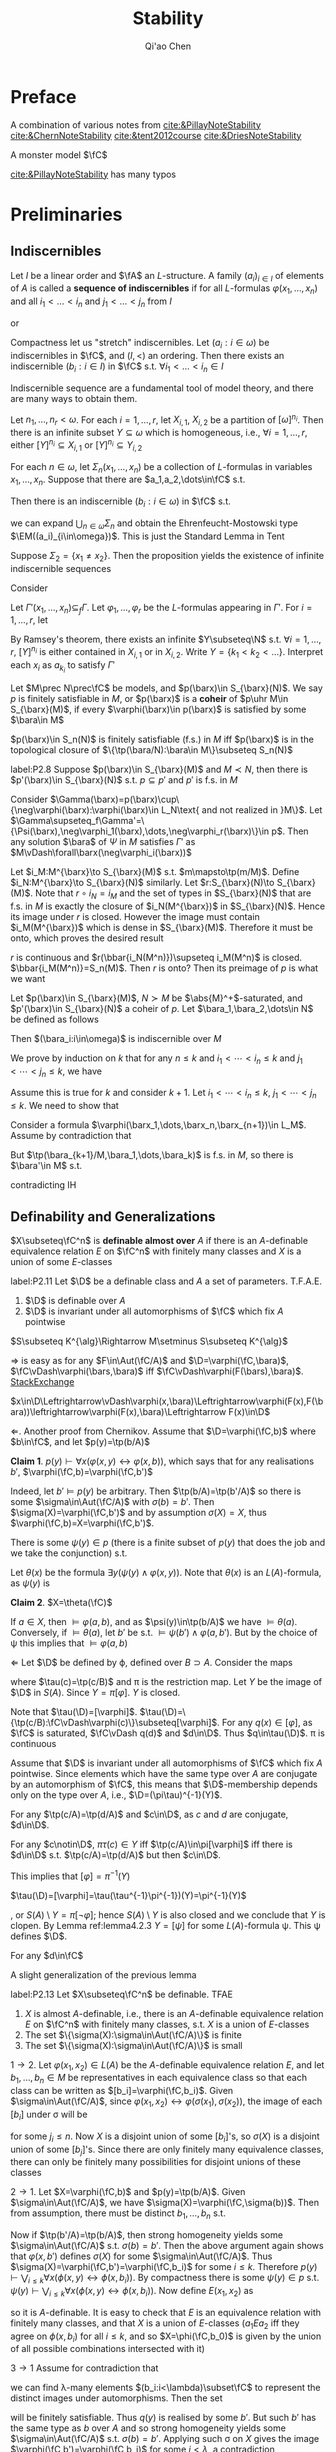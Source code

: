 #+TITLE: Stability

#+AUTHOR: Qi'ao Chen
#+EXPORT_FILE_NAME: ../latex/Stability/Stability.tex
#+LATEX_HEADER: \graphicspath{{../../books/}}
#+LATEX_HEADER: \input{../preamble.tex}
#+LATEX_HEADER: \makeindex

* Preface
    A combination of various notes from [[cite:&PillayNoteStability]] [[cite:&ChernNoteStability]]
    [[cite:&tent2012course]] [[cite:&DriesNoteStability]]

    A monster model \(\fC\)

    [[cite:&PillayNoteStability]] has many typos\emoji{😅}
* Preliminaries
** Indiscernibles
    #+ATTR_LATEX: :options []
    #+BEGIN_definition
    Let \(I\) be a linear order and \(\fA\) an \(L\)-structure. A family \((a_i)_{i\in I}\) of elements
    of \(A\) is called a *sequence of indiscernibles*  if for all \(L\)-formulas \(\varphi(x_1,\dots,x_n)\) and
    all \(i_1<\dots<i_n\) and \(j_1<\dots<j_n\) from \(I\)
    \begin{equation*}
    \fA\vDash\varphi(a_{i_1},\dots,a_{i_n})\leftrightarrow\varphi(a_{j_1},\dots,a_{j_n})
    \end{equation*}
    or
    \begin{equation*}
    \tp(a_{i_1},\dots,a_{i_n})=\tp(a_{j_1},\dots,a_{j_n})
    \end{equation*}
    #+END_definition

    #+ATTR_LATEX: :options []
    #+BEGIN_theorem
    Compactness let us "stretch" indiscernibles. Let \((a_i:i\in\omega)\) be indiscernibles in \(\fC\),
    and \((I,<)\) an ordering. Then there exists an indiscernible \((b_i:i\in I)\) in \(\fC\)
    s.t. \(\forall i_1<\dots<i_n\in I\)
    \begin{equation*}
    \tp(a_1,\dots,a_n)=\tp(b_{i_1},\dots,b_{i_n})
    \end{equation*}
    #+END_theorem

    Indiscernible sequence are a fundamental tool of model theory, and there are many ways to obtain
    them.

    #+ATTR_LATEX: :options [Ramsey, extended]
    #+BEGIN_theorem
    Let \(n_1,\dots,n_r<\omega\). For each \(i=1,\dots,r\), let \(X_{i,1}\), \(X_{i,2}\) be a partition
    of \([\omega]^{n_i}\). Then there is an infinite subset \(Y\subseteq\omega\) which is homogeneous,
    i.e., \(\forall i=1,\dots,r\), either \([Y]^{n_i}\subseteq X_{i,1}\) or \([Y]^{n_i}\subseteq Y_{i,2}\)
    #+END_theorem

    #+ATTR_LATEX: :options []
    #+BEGIN_proposition
    For each \(n\in\omega\), let \(\Sigma_n(x_1,\dots,x_n)\) be a collection of \(L\)-formulas in
    variables \(x_1,\dots,x_n\). Suppose that there are \(a_1,a_2,\dots\in\fC\) s.t.
    \begin{equation*}
    \vDash\Sigma_n(a_{i_1},\dots,a_{i_n}),\quad\forall i_1<\dots<i_n<\omega
    \end{equation*}
    Then there is an indiscernible \((b_i:i\in\omega)\) in \(\fC\) s.t.
    \begin{equation*}
    \vDash\Sigma_n(b_{i_1},\dots,b_{i_n}),\quad\forall i_1<\dots<i_n<\omega
    \end{equation*}
    #+END_proposition

    #+LATEX: \wu{
    we can expand \(\bigcup_{n\in\omega}\Sigma_n\) and obtain the Ehrenfeucht-Mostowski type \(\EM((a_i)_{i\in\omega})\).
    This is just the Standard Lemma in Tent
    #+LATEX: }

    #+ATTR_LATEX: :options []
    #+BEGIN_examplle
    Suppose \(\Sigma_2=\{x_1\neq x_2\}\). Then the proposition yields the existence of infinite indiscernible sequences
    #+END_examplle

    #+BEGIN_proof
    Consider
    \begin{align*}
    \Gamma(x_1,x_2,\dots)&=\{\varphi(x_{i_1},\dots,x_{i_n})\leftrightarrow\varphi(x_{j_1},\dots,x_{j_n}):\\
    &\quad i_1<\dots<i_n,j_1<\dots<j_n\in\omega,\varphi\in L\}\\
    &\cup\bigcup_n\Sigma(x_1,\dots,x_n)
    \end{align*}
    Let \(\Gamma'(x_1,\dots,x_n)\subseteq_f\Gamma\). Let \(\varphi_1,\dots,\varphi_r\) be the \(L\)-formulas appearing in \(\Gamma'\).
    For \(i=1,\dots,r\), let
    \begin{align*}
    &X_{i,1}=\{(j_1,\dots,j_n):j_1<\dots<j_n\in\omega,\vDash\varphi_i(a_{j_1},\dots,a_{j_n})\}\\
    &X_{i,2}=\{(j_1,\dots,j_n):j_1<\dots<j_n\in\omega,\vDash\neg\varphi_i(a_{j_1},\dots,a_{j_n})\}
    \end{align*}
    By Ramsey's theorem, there exists an infinite \(Y\subseteq\N\) s.t. \(\forall i=1,\dots,r\), \([Y]^{n_i}\) is either
    contained in \(X_{i,1}\) or in \(X_{i,2}\). Write \(Y=\{k_1<k_2<\dots\}\). Interpret each \(x_i\)
    as \(a_{k_i}\) to satisfy \(\Gamma'\)
    #+END_proof

    #+ATTR_LATEX: :options []
    #+BEGIN_definition
    Let \(M\prec N\prec\fC\) be models, and \(p(\barx)\in S_{\barx}(N)\). We say \(p\) is finitely satisfiable
    in \(M\), or \(p(\barx)\) is a *coheir* of \(p\uhr M\in S_{\barx}(M)\), if
    every \(\varphi(\barx)\in p(\barx)\) is satisfied by some \(\bara\in M\)
    #+END_definition

    #+BEGIN_remark
    \(p(\barx)\in S_n(N)\) is finitely satisfiable (f.s.) in \(M\) iff \(p(\barx)\) is in the
    topological closure of \(\{\tp(\bara/N):\bara\in M\}\subseteq S_n(N)\)
    #+END_remark

    #+ATTR_LATEX: :options []
    #+BEGIN_lemma
    label:P2.8
    Suppose \(p(\barx)\in S_{\barx}(M)\) and \(M\prec N\), then there is \(p'(\barx)\in S_{\barx}(N)\)
    s.t. \(p\subseteq p'\) and \(p'\) is f.s. in \(M\)
    #+END_lemma

    #+BEGIN_proof
    Consider \(\Gamma(\barx)=p(\barx)\cup\{\neg\varphi(\barx):\varphi(\barx)\in L_N\text{ and not realized in }M\}\). Let
    \(\Gamma\supseteq_f\Gamma'=\{\Psi(\barx),\neg\varphi_1(\barx),\dots,\neg\varphi_r(\barx)\}\in p\). Then any solution \(\bara\) of \(\Psi\) in \(M\)
    satisfies \(\Gamma'\) as \(M\vDash\forall\barx(\neg\varphi_i(\barx))\)
    #+END_proof

    #+BEGIN_remark
    Let \(i_M:M^{\barx}\to S_{\barx}(M)\) s.t. \(m\mapsto\tp(m/M)\). Define \(i_N:M^{\barx}\to S_{\barx}(N)\)
    similarly. Let \(r:S_{\barx}(N)\to S_{\barx}(M)\). Note that \(r\circ i_N=i_M\) and the set of types
    in \(S_{\barx}(N)\) that are f.s. in \(M\) is exactly the closure of \(i_N(M^{\barx})\)
    in \(S_{\barx}(N)\). Hence its image under \(r\) is closed. However the image must
    contain \(i_M(M^{\barx})\) which is dense in \(S_{\barx}(M)\). Therefore it must be onto, which
    proves the desired result

    #+LATEX: \wu{
    \(r\) is continuous and \(r(\bbar{i_N(M^n)})\supseteq i_M(M^n)\) is closed. \(\bbar{i_M(M^n)}=S_n(M)\).
    Then \(r\) is onto? Then its preimage of \(p\) is what we want <<Problem2>>
    #+LATEX: }
    #+END_remark

    #+ATTR_LATEX: :options []
    #+BEGIN_proposition
    Let \(p(\barx)\in S_{\barx}(M)\), \(N\succ M\) be \(\abs{M}^+\)-saturated,
    and \(p'(\barx)\in S_{\barx}(N)\) a coheir of \(p\). Let \(\bara_1,\bara_2,\dots\in N\) be defined as
    follows
    \begin{align*}
    &\bara_1\text{ realises }p(\barx)\\
    &\bara_2\text{ realises }p'(\barx)\uhr(M,\bara_1)\\
    &\bara_3\text{ realises }p'(\barx)\uhr(M,\bara_1,\bara_2)\\
    &\cdots
    \end{align*}
    Then \((\bara_i:i\in\omega)\) is indiscernible over \(M\)
    #+END_proposition

    #+BEGIN_proof
    We prove by induction on \(k\) that for any \(n\le k\) and \(i_1<\cdots<i_n\le k\) and \(j_1<\cdots<j_n\le k\), we
    have
    \begin{equation*}
    \tp_M(\bara_{i_1},\dots,\bara_{i_n}/M)=\tp_M(\bara_{j_1},\dots,\bara_{j_n}/M)
    \end{equation*}
    Assume this is true for \(k\) and consider \(k+1\). Let \(i_1<\cdots<i_n\le k\), \(j_1<\cdots<j_n\le k\). We
    need to show that
    \begin{equation*}
    \tp_M(\bara_{i_1},\dots,\bara_{i_n},\bara_{k+1}/M)=\tp_M(\bara_{j_1},\dots,\bara_{j_n},\bara_{k+1}/M)
    \end{equation*}
    Consider a formula \(\varphi(\barx_1,\dots,\barx_n,\barx_{n+1})\in L_M\). Assume by contradiction that
    \begin{equation*}
    M\vDash\varphi(\bara_{i_1},\cdots,\bara_{i_{n}},\bara_{k+1})\wedge\neg\varphi(\bara_{j_1},\cdots,\bara_{j_{n}},\bara_{k+1})
    \end{equation*}
    But \(\tp(\bara_{k+1}/M,\bara_1,\dots,\bara_k)\) is f.s. in \(M\), so there is \(\bara'\in M\) s.t.
    \begin{equation*}
    M\vDash\varphi(\bara_{i_1},\cdots,\bara_{i_{n}},\bara')\wedge\neg\varphi(\bara_{j_1},\cdots,\bara_{j_{n}},\bara')
    \end{equation*}
    contradicting IH
    #+END_proof

** Definability and Generalizations
    #+ATTR_LATEX: :options []
    #+BEGIN_definition
    \(X\subseteq\fC^n\) is *definable almost over* \(A\) if there is an \(A\)-definable equivalence
    relation \(E\) on \(\fC^n\) with finitely many classes and \(X\) is a union of some \(E\)-classes
    #+END_definition

    #+ATTR_LATEX: :options []
    #+BEGIN_lemma
    label:P2.11
    Let \(\D\) be a definable class and \(A\) a set of parameters. T.F.A.E.
    1. \(\D\) is definable over \(A\)
    2. \(\D\) is invariant under all automorphisms of \(\fC\) which fix \(A\) pointwise
    #+END_lemma

    \(S\subseteq K^{\alg}\Rightarrow M\setminus S\subseteq K^{\alg}\)

    #+BEGIN_proof
    \(\Rightarrow\) is easy as for any \(F\in\Aut(\fC/A)\) and \(\D=\varphi(\fC,\bara)\), \(\fC\vDash\varphi(\bars,\bara)\)
    iff \(\fC\vDash\varphi(F(\bars),\bara)\). [[https://math.stackexchange.com/questions/3361635/when-are-automorphism-invariant-subsets-definable][StackExchange]]

    \(x\in\D\Leftrightarrow\vDash\varphi(x,\bara)\Leftrightarrow\varphi(F(x),F(\bara))\leftrightarrow\varphi(F(x),\bara)\Leftrightarrow F(x)\in\D\)

    \(\Leftarrow\). Another proof from Chernikov. Assume that \(\D=\varphi(\fC,b)\) where \(b\in\fC\), and
    let \(p(y)=\tp(b/A)\)

    *Claim 1*. \(p(y)\vdash\forall x(\varphi(x,y)\leftrightarrow\varphi(x,b))\), which says that for any realisations \(b'\), \(\varphi(\fC,b)=\varphi(\fC,b')\)

    Indeed, let \(b'\vDash p(y)\) be arbitrary. Then \(\tp(b/A)=\tp(b'/A)\) so there is
    some \(\sigma\in\Aut(\fC/A)\) with \(\sigma(b)=b'\). Then \(\sigma(X)=\varphi(\fC,b')\) and by assumption \(\sigma(X)=X\),
    thus \(\varphi(\fC,b)=X=\varphi(\fC,b')\).

    There is some \(\psi(y)\in p\) (there is a finite subset of \(p(y)\) that does the job and we take
    the conjunction) s.t.
    \begin{equation*}
    \psi(y)\vDash\forall x(\varphi(x,y)\leftrightarrow\varphi(x,b))
    \end{equation*}
    Let \(\theta(x)\) be the formula \(\exists y(\psi(y)\wedge\varphi(x,y))\). Note that \(\theta(x)\) is an \(L(A)\)-formula,
    as \(\psi(y)\) is

    *Claim 2*. \(X=\theta(\fC)\)

    If \(a\in X\), then \(\vDash\varphi(a,b)\), and as \(\psi(y)\in\tp(b/A)\) we have \(\vDash\theta(a)\). Conversely,
    if \(\vDash\theta(a)\), let \(b'\) be s.t. \(\vDash\psi(b')\wedge\varphi(a,b')\). But by the choice of \psi this implies that \(\vDash\varphi(a,b)\)

    \(\Leftarrow\) Let \(\D\) be defined by \varphi, defined over \(B\supset A\). Consider the maps
    \begin{equation*}
    \fC\xrightarrow{\tau}S(B)\xrightarrow{\pi}S(A)
    \end{equation*}
    where \(\tau(c)=\tp(c/B)\) and \pi is the restriction map. Let \(Y\) be the image of \(\D\)
    in \(S(A)\). Since \(Y=\pi[\varphi]\). \(Y\) is closed.
    #+LATEX: \wu{
    Note that \(\tau(\D)=[\varphi]\). \(\tau(\D)=\{\tp(c/B):\fC\vDash\varphi(c)\}\subseteq[\varphi]\). For any \(q(x)\in[\varphi]\), as \(\fC\) is
    saturated, \(\fC\vDash q(d)\) and \(d\in\D\). Thus \(q\in\tau(\D)\). \pi is continuous
    #+LATEX: }


    Assume that \(\D\) is invariant under all automorphisms of \(\fC\) which fix \(A\) pointwise. Since
    elements which have the same type over \(A\) are conjugate by an automorphism of \(\fC\), this
    means that \(\D\)-membership depends only on the type over \(A\), i.e., \(\D=(\pi\tau)^{-1}(Y)\).
    #+LATEX: \wu{
    For any \(\tp(c/A)=\tp(d/A)\) and \(c\in\D\), as \(c\) and \(d\) are conjugate, \(d\in\D\).

    For any \(c\notin\D\), \(\pi\tau(c)\in Y\) iff \(\tp(c/A)\in\pi[\varphi]\) iff there is \(d\in\D\)
    s.t. \(\tp(c/A)=\tp(d/A)\) but then \(c\in\D\).
    #+LATEX: }

    This implies that \([\varphi]=\pi^{-1}(Y)\)
    #+LATEX: \wu{
    \(\tau(\D)=[\varphi]=\tau(\tau^{-1}\pi^{-1})(Y)=\pi^{-1}(Y)\)
    #+LATEX: }
    , or \(S(A)\setminus Y=\pi[\neg\varphi]\); hence \(S(A)\setminus Y\) is also closed and
    we conclude that \(Y\) is clopen. By Lemma ref:lemma4.2.3 \(Y=[\psi]\) for some \(L(A)\)-formula \psi.
    This \psi defines \(\D\).
    #+LATEX: \wu{
    For any \(d\in\fC\)
    \begin{equation*}
    \vDash\psi(d)\Leftrightarrow\tp(d/A)\Leftrightarrow d\in\D
    \end{equation*}
    #+LATEX: }
    #+END_proof


    A slight generalization of the previous lemma
    #+ATTR_LATEX: :options []
    #+BEGIN_lemma
    label:P2.13
    Let \(X\subseteq\fC^n\) be definable. TFAE
    1. \(X\) is almost \(A\)-definable, i.e., there is an \(A\)-definable equivalence relation \(E\)
       on \(\fC^n\) with finitely many classes, s.t. \(X\) is a union of \(E\)-classes
    2. The set \(\{\sigma(X):\sigma\in\Aut(\fC/A)\}\) is finite
    3. The set \(\{\sigma(X):\sigma\in\Aut(\fC/A)\}\) is small
    #+END_lemma

    #+BEGIN_proof
    \(1\to 2\). Let \(\varphi(x_1,x_2)\in L(A)\) be the \(A\)-definable equivalence relation \(E\), and
    let \(b_1,\dots,b_n\in M\) be representatives in each equivalence class so that each class can be
    written as \([b_i]=\varphi(\fC,b_i)\). Given \(\sigma\in\Aut(\fC/A)\), since \(\varphi(x_1,x_2)\leftrightarrow\varphi(\sigma(x_1),\sigma(x_2))\), the image
    of each \([b_i]\) under \sigma will be
    \begin{equation*}
    \sigma([b_i])=\{\sigma(x):\varphi(x,b_i)\}=\{x':\varphi(x',\sigma(b_i))\}=\{x:\varphi(x,b_{j_i})\}=[b_{j_1}]
    \end{equation*}
    for some \(j_i\le n\). Now \(X\) is a disjoint union of some \([b_i]\)'s, so \(\sigma(X)\) is a disjoint
    union of some \([b_j]\)'s. Since there are only finitely many equivalence classes, there can
    only be finitely many possibilities for disjoint unions of these classes

    \(2\to 1\). Let \(X=\varphi(\fC,b)\) and \(p(y)=\tp(b/A)\). Given \(\sigma\in\Aut(\fC/A)\), we
    have \(\sigma(X)=\varphi(\fC,\sigma(b))\). Then from assumption, there must be distinct \(b_1,\dots,b_n\) s.t.
    \begin{equation*}
    \{\sigma(X):\sigma\in\Aut(\fC/A)\}=\{\varphi(\fC,b_i):i\le n\}
    \end{equation*}
    Now if \(\tp(b'/A)=\tp(b/A)\), then strong homogeneity yields some \(\sigma\in\Aut(\fC/A)\)
    s.t. \(\sigma(b)=b'\). Then the above argument again shows that \(\varphi(x,b')\) defines \(\sigma(X)\) for
    some \(\sigma\in\Aut(\fC/A)\). Thus \(\sigma(X)=\varphi(\fC,b')=\varphi(\fC,b_i)\) for some \(i\le k\). Therefore
    \(p(y)\vdash\bigvee_{i\le k}\forall x(\phi(x,y)\leftrightarrow\phi(x,b_i))\). By compactness there is
    some \(\psi(y)\in p\) s.t. \(\psi(y)\vdash\bigvee_{i\le k}\forall x(\phi(x,y)\leftrightarrow\phi(x,b_i))\). Now define \(E(x_1,x_2)\) as
    \begin{equation*}
    \forall y(\psi(y)\to(\phi(x_1,y)\leftrightarrow\phi(x_2,y)))
    \end{equation*}
    so it is \(A\)-definable. It is easy to check that \(E\) is an equivalence relation with
    finitely many classes, and that \(X\) is a union of \(E\)-classes (\(a_1Ea_2\) iff they agree on
    \(\phi(x,b_i)\) for all \(i\le k\), and so \(X=\phi(\fC,b_0)\) is given by the union of all possible
    combinations intersected with it)

    \(3\to 1\) Assume for contradiction that
    \begin{equation*}
    \abs{\{\sigma(X):\sigma\in\Aut(\fC/A)\}}=\lambda\ge\omega
    \end{equation*}
    we can find \lambda-many elements \((b_i:i<\lambda)\subset\fC\) to represent the distinct images under automorphisms.
    Then the set
    \begin{equation*}
    q(y)=p(y)\cup\{\neg\forall x(\varphi(x,y)\leftrightarrow\varphi(x,b_i)):i<\lambda\}
    \end{equation*}
    will be finitely satisfiable. Thus \(q(y)\) is realised by some \(b'\). But such \(b'\) has the
    same type as \(b\) over \(A\) and so strong homogeneity yields some \(\sigma\in\Aut(\fC/A)\)
    s.t. \(\sigma(b)=b'\). Applying such \sigma on \(X\) gives the image \(\varphi(\fC,b')=\varphi(\fC,b_i)\) for some \(i<\lambda\),
    a contradiction

    #+END_proof

    #+ATTR_LATEX: :options []
    #+BEGIN_proposition
    We can identify definable sets with continuous functions in a certain settings
    1. Formulas \(\varphi(\barx),\psi(\barx)\in L_A\) are equivalent iff \([\varphi(\barx)]=[\psi(\barx)]\)
    2. The clopen subsets of \(S_{\barx}(A)\) are precisely the basic clopen sets
    3. [@3] Clopen subsets \(X\) of \(S_{\barx}(A)\) correspond exactly to continuous
       functions \(f:S_{\barx}(A)\to 2\) (with discrete topology) where \(f(p(\barx))=1\) if \(p(\barx)\in X\) and 0 otherwise
    4. The definable subsets of \(\fC^c\) are in one-to-one correspondence with continuous functions
       from \(S_{\barx}(A)\) to 2
    #+END_proposition

    #+BEGIN_proof
    3. [@3] If \(X\) is clopen, then \(f^{-1}(2)=S_{\barx}(A)\), \(f^{-1}(0)=\emptyset\), \(f^{-1}(\{1\})=X\), \(f^{-1}(\{0\})=X^c\)
    4. By 1, definable sets are in one-to-one correspondence with basic clopen subsets. By 2, basic
       clopen sets are exactly all of the clopen subsets, so definable sets are in one-to-one
       correspondence with clopen sets. By 3, clopen sets are in one-to-one correspondence with
       continuous functions \(f:S_{\barx}(A)\to 2\)
    #+END_proof


** Imaginaries and @@latex:\texorpdfstring{\(T^{\eq}\)}{Teq}@@

    A *multi-sorted* structure is a family of sets \((M_s)_{s\in S}\) equipped with relations
    \begin{equation*}
    R\subseteq M_{s_1}\times\cdots\times M_{s_m},\quad(s_1,\dots,s_m\in S)
    \end{equation*}
    A multi-sorted language \(L\) is a  triple \((S,L^r,L^f)\) and \(S\) are the sorts of \(L\)

    \(M_s\) is the underlying set of sort \(s\). Elements of \(M_s\) are also called "elements
    of \(\calm\)" of sort \(s\) Given any tuple \(\bars=(s_i)_{i\in I}\) of sorts in \(S\), we
    let \(M_{\bars}=\prod_{i\in I}M_{s_i}\)

    Given a variable \(x=(x_i)_{i\in I}\) of \(L\), with \(x_i\) of sorts \(s_i\) for \(i\in I\), we define
    the *\(x\)-set of* \(\calm\) to be the product set
    \begin{equation*}
    M_x:=M_{\bars}=\prod_iM_{s_i},\quad \bars=(s_i)_{i\in I}
    \end{equation*}
    \(x=(x_i)_{i\in I}\) and \(y=(y_j)_{j\in J}\) is *disjoint* if \(x_i\neq y_j\) for all \(i\in I\)
    and \(j\in J\), and in that case we put \(M_{x,y}=M_x\times M_y\). If in addition \(I=J\) and \(x_i\)
    and \(y_i\) have the same sort for \(i\in I\) (so that \(M_x=M_y\)), we call \(x\) and \(y\)
    *disjoint and similar*

    #+ATTR_LATEX: :options []
    #+BEGIN_definition
    The *definable closure* \(\dcl(A)\) of \(A\) is the set of elements \(c\) for which there is
    an \(L(A)\)-formula \(\varphi(x)\) s.t. \(c\) is the unique element satisfying \varphi. Elements or
    tuples \(a\) and \(b\) are said to be *interdefinable* if \(a\in\dcl(b)\) and \(b\in\dcl(a)\).
    #+END_definition

    #+ATTR_LATEX: :options []
    #+BEGIN_lemma
    Assume \(A\subseteq\fC\) and \(\barb\in\fC\)
    1. \(\barb\in\acl(A)\) iff \(\{f(\barb):f\in\Aut(\fC/A)\}\) is finite
    2. \(\barb\in\dcl(A)\) iff \(f(\barb)=\barb\) for all \(f\in\Aut(\fC/A)\)
    #+END_lemma

    #+BEGIN_proof
    1. Suppose \(\barb\in\acl(A)\) with witness \(\exists^{\le k}\varphi(\barx)\). Then \(\varphi(\fC)\) is \(A\)-definable
       and hence is \(\Aut(\fC/A)\)-invariant by Lemma ref:P2.11

       Suppose the finiteness. Since the composition of automorphisms is an automorphism, this set
       is \(\Aut(\fC/A)\)-invariant and therefore \(A\)-definable by some \(\varphi(\barx)\).

    2. \(\{\barb\}\) is \(\Aut(\fC/A)\)-invariant
    #+END_proof

    The first motivation to develop \(T^{\eq}\) is dealing with quotient objects, without leaving
    the context of first order logic. That is, if \(E\) is some definable equivalence relation on
    some definable set \(X\), we want to view \(X/E\) as a definable set

    We work in the setting of multi-sorted languages. Let \(L\) be a 1-sorted language and let \(T\)
    be a (complete) \(L\)-theory. We shall build a many-sorted
    language \(L^{\eq}\)-theory \(T^{\eq}\). We will ensure that in natural sense, \(L^{\eq}\)
    contains \(L\) and \(T^{\eq}\) contains \(T\)

    First we define \(L^{\eq}\). Consider the set \(L\)-formula \(\varphi(x,y)\), up to equivalence, such
    that \(T\) models that \varphi is an equivalence relation. For each \varphi, define \(s_\varphi\) to be a new sort
    in \(L^{\eq}\). Of particular importance is \(s_=\), the sort given by the formula "\(x=y\)".
    #+LATEX: \wu{
    = is an equivalence relation
    #+LATEX: }
    This sort \(s_=\) will yield, in each model of \(T^{\eq}\), a model of \(T\)

    Also define \(f_\varphi\) to be a function symbol with domain sort \(s^n_=\) (where \varphi has \(n\) free
    variables) and codomain sort \(s_\varphi\)

    For each \(m\)-place relation symbol \(R\in L\), make \(R^{\eq}\) an \(m\)-place relation symbol
    in \(L^{\eq}\) on \(s_=^m\). Likewise for all constant and function symbols in \(L\). Finally, for
    the sake of formality, we put a unique equality symbol \(=_\varphi\) on each sort

    #+BEGIN_remark
    Let \(N\) be an \(L^{\eq}\) structure. Then \(N\) has interpretations \(s_\varphi(N)\) of each
    sort \(s_\varphi\) and \(f_\varphi(N):s_=(N)^{n_{f_\varphi}}\to s_\varphi(N)\) of each function symbol \(f_\varphi\).
    Additionally, \(N\) will contain an \(L\)-structure consisting of \(s_=\) and interpretations of
    the symbols of \(L\) inside of \(s_=\)
    #+END_remark

    #+ATTR_LATEX: :options []
    #+BEGIN_definition
    \(T^{\eq}\) is the \(L^{\eq}\)-theory which is axiomatised by the following
    1. \(T\), where the quantifiers in the formulas of \(T\) now range over the sort \(s_=\)
    2. For each suitable \(L\)-formula \(\varphi(x,y)\), the axiom \(\forall_{s_=}\barx\forall_{s_=}\bary(\varphi(x,y)\leftrightarrow f_\varphi(\barx)=f_\varphi(\bary))\)
    3. For each \(L\)-formula \varphi, the axiom \(\forall_{s_\varphi}y\exists_{s_=}\barx(f_\varphi(\barx)=y)\)
    #+END_definition

    Axioms 2 and 3 simply state that \(f_\varphi\) is the quotient function for the equivalence relation
    given by \varphi

    #+ATTR_LATEX: :options []
    #+BEGIN_definition
    Let \(M\vDash T\). Then \(M^{\eq}\) is the \(L^{\eq}\) structure s.t. \(s_=(M^{\eq})=M\) and for each
    suitable \(L\)-formula \(\varphi(x,y)\) of \(n\) variables, the sort \(s_\varphi(M^{\eq})\) is equal
    to \(M^{n_{f_\varphi}}/E\) where \(E\) is the equivalence relation defined by \(\varphi(x,y)\) and \(f_\varphi(M^{\eq})(b)=b/E\)
    #+END_definition

    #+ATTR_LATEX: :options [Projective planes]
    #+BEGIN_examplle
    From Hodges.

    Suppose \(A\) is a three-dimensional vector space over a finite field, and let \(L\) be the
    first-order language of \(A\). Then we can write a formula \(\theta(x,y)\) of \(L\) which expresses
    'vectors \(x\) and \(y\) are non-zero and are linearly dependent on each other'. The formula
    \theta is an equivalence formula of \(A\), and the sort \(s_\theta\) is the set of points of the
    projective plane \(P\) associated with \(A\)
    #+END_examplle

    Now \(M^{\eq}\vDash T^{\eq}\). Moreover, passing from \(T\) to \(T^{\eq}\) is a canonical operation,
    in the following sense
    #+ATTR_LATEX: :options []
    #+BEGIN_lemma
    1. For any \(N\vDash T^{\eq}\), there is an \(M\vDash T\) s.t. \(N\cong M^{\eq}\)
    2. Suppose \(M,N\vDash T\) are isomorphic, and let \(h:M\cong N\). Then \(h\) extends uniquely
       to \(h^{\eq}:M^{\eq}\cong N^{\eq}\)
    3. \(T^{\eq}\) is a complete \(L^{\eq}\)-theory
    4. Suppose \(M,N\vDash T\) and let \(\bara\in M\), \(\barb\in N\) with \(\tp_M(\bara)=\tp_N(\barb)\).
       Then \(\tp_{M^{\eq}}(\bara)=\tp_{N^{\eq}}(\barb)\)
    #+END_lemma

    #+BEGIN_proof
    1. Take \(M=s_=(N)\)
    2. Let \(h^{\eq}:M^{\eq}\to N^{\eq}\) be defined
       as \(h^{\eq}(f_\varphi(M^{\eq})(b))=f_\varphi(N^{\eq})(h(b))\) for each \(\varphi\in L\). This defines a function
       on \(M^{\eq}\), because \(f_\varphi(M^{\eq})\) is surjective by the \(T^{\eq}\) axioms.
       Moreover \(h^{\eq}\) is well-defined. Suppose \(f_\varphi(M^{\eq})(b)=f_\varphi(M^{\eq})(b')\),
       then \(\varphi(b,b')\) and hence \(\varphi(h(b),h(b'))\),
       therefore \(f_\varphi(N^{\eq})(h(b))=f_\varphi(N^{\eq})(h(b'))\). Injectivity is the same
       since \(\varphi(b,b')\leftrightarrow\varphi(h(b),h(b'))\).
       \begin{align*}
       f_\varphi(N^{\eq})(h(b))=f_\varphi(N^{\eq})(h(b'))&\Leftrightarrow h(b)/E_\varphi=h(b')/E_\varphi\\
       &\Leftrightarrow\varphi(h(b),h(b'))\\
       &\Leftrightarrow\varphi(b,b')\\
       &\Leftrightarrow f_\varphi(M^{\eq})(b)=f_\varphi(M^{\eq})(b')
       \end{align*}
    3. Let \(M,N\vDash T^{\eq}\), we want to show that they are elementary equivalent. Assume the
       generalized continuum hypothesis. By GCH, there are \(M',N'\vDash T^{\eq}\) which are \lambda saturated
       of size \lambda, for some large \lambda (strongly inaccessible), which \(M\preceq M'\) and \(N\preceq N'\). Since we
       want to show elementary equivalence, we can replace \(M,N\) with \(M'\) and \(N'\). By 1, we
       have \(M=M_0^{\eq}\), \(N=N_0^{\eq}\) for some \(M_0,N_0\vDash T\). Furthermore, \(M_0,N_0\)
       are \lambda-saturated of size \lambda. By assumption, \(T\) is complete, so \(M_0\equiv N_0\), and
       therefore \(M_0\cong N_0\). By 2, \(M\cong N\), and therefore \(M\equiv N\)

       We could simply prove that there is a back and forth system between \(M\) and \(N\), using
       such a system between \(M\supset M_0\vDash T\) and \(N\supset N_0\vDash T\)
       <<Problem13>>
       #+LATEX: \wu{
       \(M_0\equiv N_0\) iff \(M_0\sim_\omega N_0\). We want to show that \(M\sim_\omega N\). For any \(p\in\omega\),
       * given \(a\in s_=(M)\), choose according to \(M\)

       * given \(a\in s_\varphi(M)\), then there is \(\barb\barc\in s_=(M)\)
         s.t. \(f_\varphi(M^{\eq})(\barb\barc)=a\) and \(\varphi(\barb,\barc)\). If \(\barb\in s_=(M^{\eq})^n\),
         then there is a local isomorphism \(\barb\mapsto\bard\) as \(M\sim_\omega N\). Take \(b=\bard/E_\varphi\).
       #+LATEX: }
    4. Let \(M,N\vDash T\), they are elementary submodels of \(\fC\). Since \(\tp_M(\bara)=\tp_N(\barb)\), there
       exists an \(\sigma\in\Aut(\fC/A)\) with \(\sigma(\bara)=\barb\). By 2, this automorphism extends to \(\sigma^{\eq}:\fC^{\eq}\to\fC^{\eq}\)
       with \(\sigma^{\eq}(a)=b\), hence \(\tp_{M^{\eq}}(a)=\tp_{\fC^{\eq}}(a)=\tp_{\fC^{\eq}}(b)=\tp_{N^{\eq}}(b)\)
    #+END_proof

    #+ATTR_LATEX: :options []
    #+BEGIN_corollary
    Consider the Strong space \(S_{(s_=)^n}(T^{\eq})\). The forgetful
    map \(\pi:S_{(s_=)^n}(T^{\eq})\to S_n(T)\) is a homeomorphism
    #+END_corollary

    #+BEGIN_proof
    Observe that it is continuous and surjective. By 4 of the previous lemma it is injective. Any
    continuous bijection from a compact space to a Hausdorff space is a homeomorphism
    #+END_proof

    #+ATTR_LATEX: :options []
    #+BEGIN_proposition
    label:P2.28
    Let \(\varphi(x_1,\dots,x_k)\) be an \(L^{\eq}\) formula, where \(x_i\) is of sort \(S_{E_i}\). There is
    an \(L\)-formula \(\psi(\bary_1,\dots,\bary_k)\) s.t.
    \begin{equation*}
    T^{\eq}\vDash\forall \bary_1,\dots,\bary_k(\psi(\bary_1,\dots,\bary_k)\leftrightarrow\varphi(f_{E_1}(\bary_1),\dots,f_{E_k}(\bary_k)))
    \end{equation*}
    #+END_proposition

    #+BEGIN_proof
    Let \(n\) be the length of \(\bary_1,\dots,\bary_k\). Consider the
    set \(\pi[\varphi(f_{E_1}(\bary_1),\dots,f_{E_k}(\bary_k))]\), it is a clopen subset of \(S_n(T)\) by the
    previous lemma, hence equal to \(\psi(\bary_1,\dots,\bary_k)\) for some formula \psi.

    #+LATEX: \wu{
    Guess the intuition is \([\varphi]=[\psi]\) iff \(\vDash\varphi\leftrightarrow\psi\).
    Consider \(\pi[\psi(\bary_1,\dots,\bary_k)]=\pi[\varphi(f_{E_1}(\bary_1),\dots,f_{E_k}(\bary_k))]\) and as \pi is
    homeomorphism, \([\psi(\bary_1,\dots,\bary_k)]=[\varphi(f_{E_1}(\bary_1),\dots,f_{E_k}(\bary_k))]\)
    #+LATEX: }
    #+END_proof

    #+LATEX: \wu{
    This proposition also shows that \(T^{\eq}\) is complete since \(f_{E_i}\) is surjective

    Also, for any \(\barc\in\fC\), \(\barc\in\dcl^{\eq}(\emptyset)\Leftrightarrow\barc\in\dcl(\emptyset)\) , \(\barc\in\acl^{\eq}(\emptyset)\Leftrightarrow\barc\in\acl(\emptyset)\)
    #+LATEX: }

    #+ATTR_LATEX: :options []
    #+BEGIN_corollary
    1. Let \(M,N\vDash T\), and let \(h:M\to N\) be an elementary embedding.
       Then \(h^{\eq}:M^{\eq}\to N^{\eq}\) is also an elementary embedding
    2. \(\fC^{\eq}\) is also \kappa-saturated
    #+END_corollary

    #+BEGIN_proof
    1. \(h:M\to\im(h)\) is an isomorphism and can extend to \(h^{\eq}:M^{\eq}\to(\im(h))^{\eq}\),
       and \((\im(h))^{\eq}\subseteq N^{\eq}\)
    2. By Proposition ref:P2.28
    #+END_proof

    #+BEGIN_remark
    For \(M\vDash T\), a definable set \(X\subseteq M^n\) can be viewed as an element of \(M^{\eq}\).
    Suppose \(X\) is defined in \(M\) by \(\varphi(\barx,\bara)\) where \(\bara\in M\). Consider the
    equivalence relation \(E_\psi\) defined
    by \(\psi(\bary_1,\bary_2)=\forall\barx(\varphi(\barx,\bary_1)\leftrightarrow\varphi(\barx,\bary_2))\)
    #+LATEX: \wu{
    \(\bary_1\sim\bary_2\) iff this \(\varphi(M,\bary_1)=\varphi(M,\bary_2)\),
    #+LATEX: }
    and consider \(c=\bara/E_\psi=f_\psi(\bara)\in M^{\eq}\). Then \(X\) is defined in \(M^{\eq}\)
    by \(\chi(\barx,c)=\exists\bary(\varphi(\barx,\bary)\wedge f_\psi(\bary)=c)\). Moreover, if \(c'\in S_\psi(M^{\eq})\)
    and \(\forall\barx(\chi(\barx,c)\leftrightarrow\chi(\barx,c'))\), then \(c=c'\). To see this, let \(c'=f_{\psi}(\bara')\),
    and let \(X'\) be defined in \(M\) by \(\varphi(\barx,\bara')\). Then \(X'\) is defined in \(M^{\eq}\)
    by \(\chi(\barx,c')\), so we have that \(X=X'\) (in \(M^{\eq}\)). And then \(X=X'\) (in \(M\))
    so \(c=f_{\psi}(\bara)=f_{\psi'}(\bara')=c'\)
    #+END_remark

    #+ATTR_LATEX: :options []
    #+BEGIN_definition
    With the above considerations in mind, given \(M\vDash T\) and a definable set \(X\subseteq M^n\), we call
    such a \(c\in M^{\eq}\) a *code* for \(X\)
    #+END_definition

    #+BEGIN_remark
    Any automorphism of \(\fC^{\eq}\) fixes a definable set \(X\) set-wise iff it fixes a code
    for \(X\). However, the choice of a code for \(X\) will depend on the formula \varphi used to define
    it
    \begin{align*}
    \sigma(X)=X&\Leftrightarrow\sigma(X)=\{\sigma(x):\varphi(x,b)\}=\{x:\varphi(x,\sigma(b))\}=\{x:\varphi(x,b)\}=X\\
    &\Leftrightarrow\forall x(\varphi(x,b)\leftrightarrow\varphi(x,\sigma(b)))\\
    &\Leftrightarrow\psi(b,\sigma(b))\Leftrightarrow f_\psi(b)=f_\psi(\sigma(b))
    \end{align*}

    We can think of \(\fC^{\eq}\) as adjoining codes for all definable equivalence relations
    (as \(c/E'\) codes \(E'(x,c)\) for an arbitrary equivalence relation \(E\))
    #+END_remark

    #+ATTR_LATEX: :options []
    #+BEGIN_definition
    Let \(A\subseteq M\vDash T\). Then \(\acl^{\eq}(A)=\{c\in M^{\eq}:c\in\acl_{M^{\eq}}(A)\}\) and \(\dcl^{\eq}(A)\)
    is defined similarly
    #+END_definition

    #+BEGIN_remark
    Suppose \(A\subseteq M\prec N\), then \(\acl_{N^{\eq}}(A),\dcl_{N^{\eq}}(A)\subseteq M^{\eq}\), so this notation is unambiguous
    #+END_remark

    #+ATTR_LATEX: :options []
    #+BEGIN_lemma
    label:P2.35
    Let \(M\vDash T\), a definable subset \(X\) of \(M^n\), and \(A\subseteq M\). Then \(X\) is
    almost \(A\)-definable iff \(X\) is definable in \(M^{\eq}\) by a formula with parameters in \(\acl^{\eq}(A)\)
    #+END_lemma

    #+BEGIN_proof
    We can work in \(\fC\), since \(M\prec\fC\). Let \(c\) be a code for \(X\). From ref:P2.13 \(X\) is
    almost \(A\)-definable iff \(\abs{\{\sigma(X):\sigma\in\Aut(\fC/A)\}}<\omega\) iff \(\abs{\{\sigma(c):\sigma\in\Aut(\fC^{\eq}/A)\}}<\omega\)
    (note that \sigma extends uniquely in \(\fC^{\eq}\)),
    that is, \(c\in\acl^{\eq}(A)\).

    \begin{align*}
    \sigma(b)/E=\sigma'(b)/E&\Leftrightarrow\forall x(\varphi(x,\sigma(b))\leftrightarrow\varphi(x,\sigma'(b)))\\
    &\Leftrightarrow\sigma(X)=\sigma'(X)
    \end{align*}
    #+END_proof

    #+ATTR_LATEX: :options []
    #+BEGIN_definition
    Let \(\bara,\barb\in\fC\) have length \(n\). Let \(\bara,\barb\) have the same strong type
    over \(A\) (written as \(\stp_{\fC}(\bara/A)=\stp_{\fC}(\bara/A)\)) if \(E(\bara,\barb)\) for any
    finite equivalence relation (finitely many classes) defined over \(A\)
    #+END_definition

    #+BEGIN_remark
    If \(\varphi(\barx)\) is a formula over \(A\), then it defines an equivalence with two
    classes \(E(\barx_1,\barx_2)\) iff \((\varphi(\barx_1)\wedge\varphi(\barx_2))\vee(\neg\varphi(\barx_1)\wedge\neg\varphi(\barx_2))\). Hence strong
    types are a refinement of types

    Hence for any formula if \(\stp(\bara/A)=\stp(\barb/B)\), at least we have \(\varphi(\bara)\leftrightarrow\varphi(\barb)\)
    #+END_remark

    #+ATTR_LATEX: :options []
    #+BEGIN_lemma
    If \(A=M\prec\fC\), then \(\tp_{\fC}(a/M)\vDash\stp_{\fC}(a/M)\)
    #+END_lemma

    #+LATEX: \wu{
    \(\tp_{\fC}(a/M)=\tp_{\fC}(b/M)\Rightarrow\stp_{\fC}(a/M)=\stp_{\fC}(b/M)\)
    #+LATEX: }

    #+BEGIN_proof
    Let \(E\) be an equivalence relation with finitely many classes, defined over \(M\),
    and \(\barb\) another realization of \(\tp_{\fC}(\bara/M)\), we want to show \(E(a,b)\).
    Since \(E\) has only finitely many classes, and \(M\) is a model, there are
    representants \(e_1,\dots,e_n\) of each \(E\)-class in \(M\). Hence we must have \(E(a,e_i)\) for
    some \(i\), and therefore \(E(b,e_i)\), which yields \(E(a,b)\)
    #+END_proof

    #+ATTR_LATEX: :options []
    #+BEGIN_lemma
    Let \(A\subseteq M\vDash T\), and let \(\bara,\barb\in M\). TFAE
    1. \(\stp(\bara/A)=\stp(\barb/A)\)
    2. \(\bara,\barb\) satisfy the same formulas almost \(A\)-definable
    3. \(\tp_{\fC}(\bara/\acl^{\eq}(A))=\tp_{\fC}(\barb/\acl^{\eq}(A))\)
    #+END_lemma

    #+BEGIN_proof
    <<Problem3>>

    \(3\to 2\). ref:P2.35. Suppose \(X=\varphi(\fC,\bard)\) is almost \(A\)-definable,
    then \(\bara,\barb\in\varphi(\fC,\bard)\) iff \(\bara,\barb\in\theta(\fC):=\exists\bary(\varphi(\fC,\bary)\wedge\bary/E_\psi=\barc)\)
    where \(\barc=\bard/E_\psi\in\acl^{\eq}(A)\).

    \(2\to 3\)

    \(1\to 2\). Let \(X\) be almost definable over \(A\). We want to show that \(\bara\in X\)
    iff \(\barb\in X\).

    Since \(X\) is almost definable over \(A\), there is an \(A\)-definable equivalence
    relation \(E\) with finitely many classes, and \(\barc_1,\dots,\barc_n\) s.t. for all \(\barx\in M\),
    we have \(\barx\in X\) iff \(M\vDash E(\barx,\barc_1)\vee\cdots\vee E(\barx,\barc_n)\). Hence \(E(\bara,\barc_i)\)
    for some \(i\), so by assumption \(E(\barb,\barc_i)\).

    \(2\to 1\). Let \(E\) be an \(A\)-definable equivalence relation with finitely many classes, we
    want to show that \(E(\bara,\barb)\). The set \(X=\{\barx\in M:E(\barx,\bara)\}\) is definable
    almost over \(A\). But \(\bara\in X\), so \(\barb\in X\), hence \(E(\bara,\barb)\)
    #+END_proof


    Here is a note from [[https://math.berkeley.edu/~scanlon/225af13lectures/20131810Lec15.pdf][scanlon]]
    #+ATTR_LATEX: :options []
    #+BEGIN_definition
    An *imaginary element* of \(\fA\) is a class \(a/E\) where \(a\in A^n\) and \(E\) is a definable
    equivalence relation on \(A^n\)
    #+END_definition

    #+ATTR_LATEX: :options []
    #+BEGIN_definition
    \(\fA\) *eliminates imaginaries* if, for every definable equivalence relation \(E\) on \(A^n\) there
    exists definable function \(f:A^n\to A^m\) s.t. for \(x,y\in A^n\) we have
    \begin{equation*}
    xEy\Leftrightarrow f(x)=f(y)
    \end{equation*}
    #+END_definition

    #+BEGIN_remark
    The definition give above is what Hodges calls *uniform elimination of imaginaries*
    #+END_remark

    #+BEGIN_remark
    If \(\fA\) eliminates imaginaries, then for any definable set \(X\) and definable equivalence
    relation \(E\) on \(X\), there is a definable set \(Y\) and a definable bijection \(f:X/E\to Y\).
    Of course this is not literally true, we should rather say that there is a definable
    map \(f':X\to Y\) s.t. \(f'\) is invariant on the equivalence classes defined by \(E\)
    #+END_remark

    So elimination of imaginaries is saying that quotients exists in the category of definable sets

    #+BEGIN_remark
    If \(\fA\) eliminates imaginaries then for any imaginaries element \(a/E=\tila\) there is some
    tuple \(\hata\in A^m\) s.t. \(\tila\) and \(\hata\) are *interdefinable*, i.e. there is a
    formula \(\varphi(x,y)\) s.t.
    * \(\fA\vDash\varphi(a,\tila)\)
    * If \(a'Ea\) then \(\fA\vDash\varphi(a',\hata)\)
    * If \(\varphi(b,\hata)\) then \(bEa\)
    * If \(\varphi(a,c)\) then \(c=\hata\)


    To get the formula \varphi we use the function \(f\) given by the definition of elimination of
    imaginaries and let \(\varphi(x,y):=f(x)=y\)
    #+END_remark

    Almost conversely, if for every \(\fA'\equiv\fA\) every imaginary in \(\fA'\) is interdefinable with a *real*
    (non-imaginary) tuple then \(\fA\) eliminates imaginaries
    \begin{equation*}
    \{\forall xy(xEy\leftrightarrow f_E(x)=f_E(y))\mid \forall E\}
    \end{equation*}

    #+ATTR_LATEX: :options []
    #+BEGIN_examplle
    For any structure \(\fA\), every imaginary in \(\fA_A\) is interdefinable with a sequence of real elements
    #+END_examplle

    #+ATTR_LATEX: :options []
    #+BEGIN_examplle
    Let \(\fA=(\N,<,\equiv\mod 2)\). Then \(\fA\) eliminates imaginaries. For example, to eliminate the
    "odd/even" equivalence relation, \(E\), we can define \(f:\N\to\N\) by
    \begin{equation*}
    f(x)=y\Leftrightarrow xEy\wedge\forall z[xEz\to y<z\vee y=z]
    \end{equation*}
    #+END_examplle

    #+ATTR_LATEX: :options []
    #+BEGIN_definition
    \(\fA\) has *definable choice functions* if for any formula \(\theta(\barx,\bary)\) there is a definable
    function \(f(\bary)\) s.t.
    \begin{equation*}
    \forall\bary\exists\barx[\theta(\barx,\bary)\leftrightarrow\theta(f(\bary),\bary)]
    \end{equation*}
    (i.e., \(f\) is a skolem function for \theta) and s.t.
    \begin{equation*}
    \forall\bary\forall\barz[\forall\barx(\theta(\barx,\bary)\leftrightarrow\theta(\barx,\barz))\to f(\bary)=f(\barz)]
    \end{equation*}
    #+END_definition

    #+BEGIN_proof
    If \(\fA\) has definable choice functions then \(\fA\) eliminates imaginaries
    #+END_proof

    #+BEGIN_proof
    Given a definable equivalence relation \(E\) on \(A^n\) let \(f\) be a definable choice function
    for \(E(\barx,\bary)\). Since \(E\) is an equivalence relation we have \(\forall\bary E(f(\bary),\bary)\) and
    \begin{equation*}
    \forall\bary\barz[\bary/E=\barz/E\to f(\bary)=f(\barz)]
    \end{equation*}
    Thus \(f(\bary)=f(\barz)\Leftrightarrow\bary E\barz\)
    #+END_proof

    #+ATTR_LATEX: :options []
    #+BEGIN_examplle
    We now see that \(\fA=(\N,<,\equiv\mod 2)\)  eliminates imaginaries. Basically since \(\fA\) is well
    ordered, we can find a least element to witness membership of definable sets, hence we have
    definable functions
    #+END_examplle

    #+ATTR_LATEX: :options []
    #+BEGIN_examplle
    \(\fA=(\N,\equiv\mod 2)\) does not eliminate imaginaries

    First note that the only definable subsets of \(\N\) are \(\emptyset,\N,2\N,(2n+1)\N\). This is
    because \(\fA\) has an automorphisms which switches \((2n+1)\N\) and \(2\N\)

    Now suppose \(f:\N\to\N^m\)  eliminates the equivalence relation \(\equiv\mod 2\), i.e.,
    \begin{equation*}
    f(x)=f(y)\Leftrightarrow y\equiv 2\mod 2
    \end{equation*}
    The \(\im(f)\) is definable and has cardinality \(2\). Since there are no definable subsets
    of \(\N\) of cardinality 2, we must have \(m>1\). Now let \(\pi:\N^m\to\N\) be a projection.
    Then \(\pi(\im(f))\) is a finite nonempty definable subset of \(\N\). But no such set exists
    #+END_examplle

    #+ATTR_LATEX: :options []
    #+BEGIN_proposition
    If \(\fA\) eliminates imaginaries, then \(\fA_A\) eliminates imaginaries
    #+END_proposition

    #+BEGIN_proof
    The idea is that an equivalence relation with parameters can be obtained as a fiber of an
    equivalence relation in more variables. Let \(E\subseteq A^n\) be an equivalence relation definable
    in \(\fA_A\). Let \(\varphi(x,y;z)\in L\) and \(a\in A^l\) be s.t.
    \begin{equation*}
    xEy\Leftrightarrow\fA\vDash\varphi(x,y;a)
    \end{equation*}
    We now define
    \begin{equation*}
    \psi(x,u,y,v)=
    \begin{cases}
    u=v\wedge"\varphi\text{ defines an equivalence relation}"&\text{or}\\
    u\neq v&\text{or}\\
    "\varphi(x,y,v)\text{ does not define an equivalence relation}"
    \end{cases}
    \end{equation*}
    Now \psi defines an equivalence relation on \(A^{n+l}\). Let \(f:A^{n+l}\to A^m\) eliminate \psi,
    then \(f(-,a)\) eliminates \(E\)
    #+END_proof

    Back to [[cite:&PillayNoteStability]]

    #+ATTR_LATEX: :options []
    #+BEGIN_definition
    1. \(T\) has elimination of imaginaries (EI) if for any model \(M\vDash T\) and \(e\in M^{\eq}\), there
       is a \(\barc\in M\) s.t. \(e\in\dcl_{M^{\eq}}(\barc)\) and \(\barc\in\dcl_{M^{\eq}}(e)\)
    2. \(T\) has weak elimination of imaginaries if, as above, except \(\barc\in\acl_{M^{\eq}}(e)\)
       (that is, \(e\in\dcl_{M^{\eq}}(\barc)\) and \(\barc\in\acl_{M^{\eq}}(e)\))
    3. \(T\) has geometric elimination of imaginaries if, as above,
       except \(e\in\acl_{M^{\eq}(\barc)}\) and \(\barc\in\acl_{M^{\eq}}(e)\)
    #+END_definition

    Note that in particular, elimination of imaginaries imply the existence of codes for definable sets

    #+ATTR_LATEX: :options []
    #+BEGIN_proposition
    label:P2.41
    TFAE
    1. \(T\) has EI
    2. For some model \(M\vDash T\), we have that for any \(\emptyset\)-definable equivalence relation \(E\),
       there is a partition of \(M^n\) into \(\emptyset\)-definable sets \(Y_1,\dots,Y_r\) and for each \(i=1,\dots,r\)
       a \(\emptyset\)-definable \(f_i:Y_i\to M^{k_i}\) where \(k_i\ge 1\) s.t. for each \(i=1,\dots,r\), for
       all \(\barb_1,\barb_2\in Y_i\), we have \(E(\barb_1,\barb_2)\) iff \(f_i(\barb_1)=f_i(\barb_2)\)
    3. For any model \(M\vDash T\), we have that for any \(\emptyset\)-definable equivalence relation \(E\),
       there is a partition of \(M^n\) into \(\emptyset\)-definable sets \(Y_1,\dots,Y_r\) and for each \(i=1,\dots,r\)
       a \(\emptyset\)-definable \(f_i:Y_i\to M^{k_i}\) where \(k_i\ge 1\) s.t. for each \(i=1,\dots,r\), for
       all \(\barb_1,\barb_2\in Y_i\), we have \(E(\barb_1,\barb_2)\) iff \(f_i(\barb_1)=f_i(\barb_2)\)
    4. For any model \(M\vDash T\), and any definable \(X\subseteq M^n\) there is
       an \(L\)-formula \(\varphi(\barx,\bary)\) and \(\barb\in M\) s.t. \(X\) is defined by \(\varphi(\barx,\barb)\)
       and for all \(\barb'\in M\) if \(X\) is defined by \(\varphi(\barx,\barb')\) then \(\barb=\barb'\).
       We call such a \(\barb\) a code for \(X\).
    #+END_proposition

    #+LATEX: \wu{
    most typos i've ever seen in a proof
    #+LATEX: }

    #+BEGIN_proof
    \(2\Leftrightarrow 3\). Since we concern only \(\emptyset\)-definable relations and functions, if it is true in some
    model, then it is true in any model

    \(1\to 2\). Let \(\pi_E:S_=^n\to S_E\) the canonical definable quotient map. Let \(e\in S_E\). By
    assumption, there is \(k\in\N\) and \(\barc\in\fC^k\) s.t. \(e\) and \(\barc\) are interdefinable. In
    other words, there is a formula \(\varphi_e(x,\bary)\) over \(\emptyset\) s.t. \(\varphi_e(e,\barc)\).
    Moreover, \(\abs{\varphi_e(\fC,\barc)}=\abs{\varphi_e(e,\fC)}=1\)

    Let
    \begin{align*}
    X_e=\{&\barx\in\fC,\vDash\exists!\bary\varphi_e(\pi_E(\barx),\bary)\\&\wedge\forall z(E(\barx,\barz)\leftrightarrow\\&\quad(\forall y(\varphi_e(\pi_E(\barx),\bary)\leftrightarrow\varphi_e(\pi_E(\barz),\bary)))\}
    \end{align*}
    This means that \(\varphi_e\) defines a function on \(X_e\), and that this function
    separates \(E\)-classes.

    Then \(\pi^{-1}(\{e\})\subset X_e\).

    Since each \(X_e\) contains \(\pi^{-1}(\{e\})\), we get \(\fC^n=\bigcup_{e\in\pi_E(\fC^n)}X_e\), and by compactness,
    there are \(e_1,\dots,e_l\) s.t. \(\fC^n=\bigcup_{i=1}^lX_{e_i}\).
    #+LATEX: \wu{
    As each \(X_e\) is \(\emptyset\)-definable. Let \(\barx\in X_e\Leftrightarrow\theta_e(\barx)\). Suppose there is no such \(l\),
    then \(\{x=x\}\cup\{\neg\theta_e(x)\}\) is satisfiable and realised since \(\fC\) is saturated
    #+LATEX: }
    Naively, we can pick \(f_i=\varphi_{e_i}\circ\pi_E\), but \(X_{e_i}\) are not disjoint

    However we can consider \(Y_1,\dots,Y_r\) to be the atoms of the boolean algebra generated by the \(X_i\).
    These are disjoint, and we can pick, for each \(Y_j\), appropriate \(f_i\), to get the result

    \(3\to 4\). Let \(X=\varphi(\fC,\bara)\). Consider the \(\emptyset\)-definable equivalence
    relation \(E(\bary,\barz)\Leftrightarrow\forall x(\varphi(\barx,\bary)\leftrightarrow\varphi(\barx,\barz))\). Let \(Y_i\) and \(f_i\) be as in 3
    and say \(\bara\in Y_1\), and let \(\barb=f_1(\bara)\).
    Then \(\exists\bary(f_1(\bary)=\barb\wedge\varphi(\barx,\bary))\) defines \(X\), call this formula \(\psi\)

    We have to show that \(\barb\) is unique. Let \(\barb'\) be
    s.t. \(\exists\bary(f_1(\bary)=\barb'\wedge\varphi(\barx,\bary))\) also defines \(X\), and let \(\bara_0\) be as
    the \(\bary\) in the formula. Then \(\varphi(x,\bara_0)\) defines \(X\), hence \(\bara_0E\bara\),
    which implies \(\barb'=f_1(\bara_0)=f_1(\bara)=\barb\)

    \(4\to 1\). Let \(e\in \fC^{\eq}\), then \(e=\pi_E(\bara)\) for some \(\bara\in \fC^n\) and
    some \(\emptyset\)-definable equivalence relation \(E\)

    The set \(X=\{\barx\in\fC^n\mid\vDash E(\barx,\bara)\}\) has a code \(\barb\in\fC^k\), so
    that \(X=\psi(\fC^n,\barb)\). We are going to prove interdefinability of \(e\) and \(\barb\) using
    automorphisms of \(\fC\)

    First suppose that \(\sigma\in\Aut(\fC)\), and fixes \(e\). We
    have \(\fC^{\eq}\vDash\forall\barx(\pi_E(\barx)=\pi_E(\bara)\leftrightarrow\psi(\barx,\barb))\). Applying \sigma, we
    get \(\fC^{\eq}\vDash\forall\barx(\pi_E(\barx)=\pi_E(\bara)\leftrightarrow\psi(\barx,\sigma(\barb)))\). But \(\barb\) is a code
    for \(X\), hence \(\barb=\sigma(\barb)\). This implies \(\barb\in\dcl(e)\)

    Now suppose \(\sigma\in\Aut(\fC)\) and fixes \(\barb\).
    Again \(\fC^{\eq}\vDash\forall\barx(\pi_E(\barx)=\pi_E(\bara)\leftrightarrow\psi(\barx,\barb))\)
    and \(\fC^{\eq}\vDash\forall\barx(\pi_E(\barx)=\pi_E(\sigma(\bara))\leftrightarrow\psi(\barx,\barb))\).
    But \(\psi(\bara,\barb)\), \(e=\pi_E(\bara)=\pi_E(\sigma(\bara))=\sigma(e)\). Hence \(e\in\dcl(\barb)\)

    #+END_proof

    Note that condition 2 is somewhat unsatisfying, as we would like to have a quotient function
    for \(E\), that is, \(r=1\)

    #+ATTR_LATEX: :options []
    #+BEGIN_proposition
    Suppose \(T\) eliminates imaginaries. We get \(r=1\) in condition 2 iff \(\dcl(\emptyset)\) has at least
    two elements
    #+END_proposition

    #+BEGIN_proof
    First, suppose that \(r=1\). Consider the equivalence on \(\fC^2\) given by \(E((x,y),(x',y'))\)
    iff \(x=y\leftrightarrow x'=y'\). In other words, the \(E\) classes are the diagonal and its complement (only
    two). Then \(\pi_E(\fC^2)\) has two elements, and they belong to \(\dcl^{\eq}(\emptyset)\). But because \(T\)
    eliminates imaginaries, this implies that there is also two elements in \(\dcl(\emptyset)\) by
    Proposition ref:P2.28

    Second, suppose that \(\dcl(\emptyset)\) contains two constants \(a\) and \(b\). Let \(Y_i,f_i\) be as in
    condition 2. Using \(a\) and \(b\),we can find some number \(k\) and functions \(g_i:\fC^{k_i}\to\fC^k\)
    s.t. \(g_i(\fC^{k_i})\) are pairwise disjoint. We can check that the \(\emptyset\)-definable
    function \(f:\fC^n\to\fC^k\) sending \(y\in Y_i\) to \(g_i(f_i(y))\) has all the required properties

    #+END_proof

    #+BEGIN_remark
    Elimination of imaginaries also makes sense for many sorted theories
    #+END_remark

    #+ATTR_LATEX: :options [Assume \(T\) 1-sorted]
    #+BEGIN_proposition
    \(T^{\eq}\) has elimination of imaginaries
    #+END_proposition

    #+BEGIN_proof
    Prove a strong version of 2 in Proposition ref:P2.41
    #+LATEX: \wu{
    that is, we don't need to distinguish \(Y_1,\dots,Y_r\) and \(f_1,\dots,f_r\).
    #+LATEX: }
    Let \(E'\) be a \(\emptyset\)-definable
    equivalence relation on a sort \(s_E\) in some model \(M^{\eq}\) of \(T^{\eq}\). By Proposition
    ref:P2.28 there is an \(L\)-formula \(\psi(\bary_1,\bary_2)\) (\(\bary_i\) the appropriate length)
    s.t. for all \(\bara_1,\bara_2\in M\), \(M\vDash\psi(\bara_1,\bara_2)\)
    iff \(M^{\eq}\vDash E'(f_E(\bara_1),f_E(\bara_2))\). So \(\psi(\bary_1,\bary_2)\) is an \(L\)-formula
    defining an equivalence relation on \(M^k\) for the suitable length \(k\). Consider the
    map \(h\), taking \(e\in S_E\) to \(f_\psi(\bara)\) for any \(\bara\in M^k\) s.t. \(f_E(\bara)=e\) for
    any \(\bara\in M^k\) s.t. \(f_E(\bara)=e\). Suppose \(f_E(\bara)=e=f_E(\bara')\), we easily see
    that \(f_\psi(\bara)=f_\psi(\bara')\), hence the map \(h\) is well-defined, and satisfies 2 of ref:P2.41
    #+END_proof

** Examples and counterexamples
    #+ATTR_LATEX: :options []
    #+BEGIN_examplle
    The theory of an infinite set has weak elimination of imaginaries but not full elimination of imaginaries
    #+END_examplle

    #+BEGIN_proof
    <<Problem4>>
    First, we show that \(T\) has weak elimination of imaginaries. Let \(M\) be an infinite set and
    let \(e\in M^{\eq}\) be an imaginary element. Suppose that. Let \(A\subset M\) be a finite set over
    which \(X\) is definable ??. Consider the set
    \begin{equation*}
    \hatA:=\bigcap_{\substack{\sigma\in\Aut(M)\\\sigma(X)=X}}\sigma(A)
    \end{equation*}
    Since \(A\) is finite, there are \(\sigma_1,\dots,\sigma_n\) s.t. \(\hatA=\bigcap_i\sigma_i(A)\)

    To see that \(T\) does not have full elimination of imaginaries, observe that there is never a
    code for any finite set. Indeed, if \(M\) is an infinite set, \(X\subset_fM\), and \(\bara\in M\), we
    can find a permutation of \(M\) which fixes \(X\) as a set but does not fix \(\bara\),
    meaning \(\bara\) could not be a code for \(X\)
    #+END_proof

    #+ATTR_LATEX: :options []
    #+BEGIN_examplle
    Let \(T=\Th(M,<,\dots)\) where < is a total well-ordering. Then \(T\) has elimination of imaginaries
    #+END_examplle

    #+BEGIN_proof
    Every definable set has a least element. We verify (2) in ref:P2.41. Let \(E\) be
    a \(\emptyset\)-definable equivalence relation on \(M^n\). Let \(f:M^n\to M^n\) s.t. for
    any \(\bara\), \(f(\bara)\) is the least element of the \(E\)-class of \(\bara\). Notice
    that \(f\) is \(\emptyset\)-definable, and for all \(\bara,\barb\), \(f(\bara)=f(\barb)\)
    iff \(E(\bara,\barb)\)
    #+END_proof

    #+ATTR_LATEX: :options []
    #+BEGIN_lemma
    label:P2.49
    Let \(T\) be strongly minimal and \(\acl(\emptyset)\) be infinite (in some, any model). Then \(T\) has
    weak elimination of imaginaries
    #+END_lemma

    #+BEGIN_proof
    Fix a model \(M\). Let \(e\in M^{\eq}\)
    #+LATEX: \wu{
    Ok, now i think the convention for pillay is that \(e\in M^{\eq}\) is automatically imaginary,
    #+LATEX: }
    so \(e=\bara/E\) for some \(\bara\) and \(E\) some \(\emptyset\)-definable equivalence relation.
    Let \(A=\acl_{M^{\eq}}(e)\cap M\). \(A\) is infinite as it contains \(\acl(\emptyset)\). \(A\) is infinite
    as it contains \(\acl(\emptyset)\).

    We first prove that there exists some \(\barb\subset A\) s.t. \(E(\bara,\barb)\).
    Let \(X_1=\{y_1\in M:M\vDash\exists y_2\dots y_n(\bary E\bara)\}\). It is definable over \(e\). If \(X_1\) is finite,
    any \(b_1\in X_1\) then belongs to \(A\). Otherwise, \(X_1\) is cofinite, hence meets the infinite
    set \(A\). Either way, \(X_1\cap A\neq\emptyset\) and we have \(b_1\in X_1\cap A\)

    Now let \(X_2=\{y_2\in M:M\vDash\exists y_3\dots y_n(b_1\bary E\bara)\}\). We remark \(X_2\neq\emptyset\) since \(b_1\in X_1\).
    Now \(X_2\) is either finite or cofinite since \(T\) is strongly minimal. By the same argument
    above, we may find \(b_2\in X_2\cap A\). Then repeating this process, we may find \(\barb\subset A\).
    Therefore \(\barb\in\acl_{M^{\eq}}(e)\).

    Finally notice that \(e\in\dcl_{M^{\eq}}(\barb)\) since \(\bara/E=\barb/E=e\)
    #+END_proof

    #+ATTR_LATEX: :options []
    #+BEGIN_examplle
    The theory \(\ACF_p\) has elimination of imaginaries, for any \(p\)
    #+END_examplle

    #+BEGIN_proof
    By Lemma ref:P2.49, \(\ACF_p\) has weak elimination of imaginaries. Therefore it suffices to
    show that every finite set can be coded. Let \(K\) be an algebraically closed field and
    let \(X=\{c_1,\dots,c_n\}\subseteq K\). Consider the polynomial
    \begin{align*}
    P(x)&=\prod_{i=1}^n(x-c_i)\\
    &=x^n+e_{n-1}x^{n-1}+\dots+e_1x+e_0
    \end{align*}
    Then we may take the tuple \(\bare=(e_n,\dots,e_0)\) to be our code for \(X\).
    #+END_proof

* Stability
** Historic remarks and motivations
    Thoughout this chapter we will fix a complete theory \(T\) in some language \(L\). Moreover, we
    will have no problem in working in \(T^{\eq}\) (that is to say, to assume \(T=T^{\eq}\))

    For a given theory \(T\), the spectrum functions is given as
    \begin{gather*}
    I(T,-):Card\to Card\\
    I(T,\lambda)=\#\text{ of models of \(T\) or cardinality $\lambda$ (up to isomorphism)}
    \end{gather*}
    #+ATTR_LATEX: :options [Morley]
    #+BEGIN_conjecture
    Let \(T\) be countable, then function \(I_T(\kappa)\) is non-decreasing on uncountable cardinals
    #+END_conjecture

    One of such dividing lines is stability
** Counting types and stability
    #+ATTR_LATEX: :options []
    #+BEGIN_definition
    For a complete first order theory \(T\), let \(f_T:Card\to Card\) be defined
    by \(f_T(\kappa)=\sup\{\abs{S_1(M)}:M\vDash T,\abs{M}=\kappa\}\), for \kappa an infinite cardinal
    #+END_definition

    #+BEGIN_exercise
    Show that
    \begin{equation*}
    f_T(\kappa)=\sup\{\abs{S_n(M)}:M\vDash T,\abs{M}=\kappa,n\in\omega\}
    \end{equation*}
    gives an equivalent definition
    #+END_exercise

    It is easy to see that \(\kappa\le f_T(\kappa)\le 2^{\kappa+\abs{T}}\)

    #+ATTR_LATEX: :options [Keisler, Shelah \cite{keisler1976six}]
    #+BEGIN_fact
    Let \(T\) be an arbitrary complete theory in a countable language. Then \(f_T(\kappa)\) is one of the
    following functions (and all of these options occur for some \(T\)):
    \begin{equation*}
    \kappa,\kappa+2^{\aleph_0},\kappa^{\aleph_0},\ded\kappa,(\ded\kappa)^{\aleph_0},2^\kappa
    \end{equation*}
    Here, \(\ded\kappa=\sup\{\abs{I}:I\text{ is a linear order with a dense subset of size }\kappa\}\),
    equivalently \(\sup\{\lambda:\text{ there is a linear order of size $\kappa$ with $\lambda$ cuts}\}\)
    #+END_fact

    \(\ded\) is called the *Dedekind function*

    #+ATTR_LATEX: :options []
    #+BEGIN_lemma
    \(\kappa<\ded\kappa\le 2^\kappa\)
    #+END_lemma

    #+BEGIN_proof
        Let \mu be minimal s.t. \(2^\mu>\kappa\), and consider the tree \(2^{<\mu}\). Take the lexicographic
        ordering \(I\) on it, then \(\abs{I}\le\kappa\) by the minimality of \mu, but there are at
        least \(2^\mu>\kappa\) cuts

        Every cut is *uniquely* determined by the subset of elements in its lower half
    #+END_proof

    #+ATTR_LATEX: :options []
    #+BEGIN_definition
    Let \(M\vDash T\)
    1. A formula \(\phi(x,y)\) with its variables partitioned into two groups \(x,y\), has the
       *\(k\)-order property*, \(k\in\omega\), if there are some \(a_i\in M_x\), \(b_i\in M_y\) for \(i<k\)
       s.t. \(M\vDash\phi(a_i,b_j)\Leftrightarrow i<j\)
    2. \(\phi(x,y)\) has the *order property* if it has the \(k\)-order property for all \(k\in\omega\)
    3. A formula \(\phi(x,y)\) is *stable* if there is some \(k\in\omega\) s.t. it does not have the \(k\)-order property
    4. A theory is *stable* if it implies that all formulas are stable
    #+END_definition

    #+ATTR_LATEX: :options []
    #+BEGIN_proposition
    label:C2.2.8
    Assume that \(T\) is unstable, then \(f_T(\kappa)\ge\ded\kappa\) for all cardinals \(\kappa\ge\abs{T}\)
    #+END_proposition

    #+BEGIN_proof
    Fix a cardinal \kappa. Let \(\phi(x,y)\in L\) be a formula that has the \(k\)-order property for
    all \(k\in\omega\). Then by compactness we have:

    *Claim*. Let \(I\) be an arbitrary linear order. Then we can find some \(\calm\vDash T\) and \(a_ib_i:i\in I\)
     from \(M\) s.t. \(\calm\vDash\phi(a_i,b_j)\Leftrightarrow i<j\), for all \(i,j\in I\)

     #+LATEX: \wu{
     Consider
     \begin{equation*}
    T'=T\cup\{\phi(a_i,b_j):i<j\}\cup\{\neg\phi(a_i,b_j):i\\ge j\}
     \end{equation*}
     #+LATEX: }

     Let \(I\) be an arbitrary dense linear order of size \kappa, and let \((a_ib_i:i\in I)\) in \(\calm\) be as
     given by the claim. By Löwenheim–Skolem Theorem, we can assume that \(\abs{\calm}=\kappa\)

     Given a cut \(C=(A,B)\) in \(I\), consider the set of \(L(M)\)-formulas
     \begin{equation*}
    \Phi_C=\{\phi(x,b_j):j\in B\}\cup\{\neg\phi(x,b_j):j\in A\}
     \end{equation*}
     Note that by compactness it is a partial type, let \(p_C\in S_x(M)\) be a complete type over \(M\)
     extending \(\Phi_C(x)\). Given two cuts \(C_1,C_2\), we have \(p_{C_1}\neq p_{C_2}\). As \(I\) was
     arbitrary, this shows that \(\sup\{\abs{S_x(M)}:M\vDash T,\abs{M}=\kappa\}\ge\ded\kappa\). Note that we may
     have \(\abs{x}>1\), however using Exercise ref:C2.2.2 we get \(f_T(\kappa)\ge\ded\kappa\)
    #+END_proof

    #+ATTR_LATEX: :options [Ramsey]
    #+BEGIN_fact
    \(\aleph_0\to(\aleph_0)^n_k\) holds for all \(n,k\in\omega\) (i.e., for any coloring of subsets of \(\N\) of size
    \(n\) in \(k\) colors, there is some infinite subset \(I\) of \(\N\) s.t. all \(n\)-element
    subsets of \(I\) have the same color)
    #+END_fact

    #+ATTR_LATEX: :options []
    #+BEGIN_lemma
    Let \(\phi(x,y)\), \(\psi(x,z)\) be stable formulas (where \(y,z\) are not necessarily disjoint tuples
    of variables). Then
    1. \(\neg\phi(x,y)\) is stable
    2. Let \(\phi^*(y,x):=\phi(x,y)\), i.e., we switch the roles of the variables. Then \(\phi^*(y,x)\) is
       stable
    3. \(\theta(x,yz):=\phi(x,y)\wedge\psi(x,z)\) and \(\theta'(x,yz):=\phi(x,y)\vee\psi(x,z)\) are stable
    4. If \(y=uv\) and \(c\in M_v\), then \(\theta(x,u):=\phi(x,uc)\) is stable
    5. If \(T\) is stable, then every \(L^{\eq}\)-formula is stable as well
    6. The formula \(\varphi(x,y)\) is stable for \(T\) iff there is \(n<\omega\) s.t. \(\varphi(x,y)\)
       is \(n\)-stable: it is not the case that there are \(a_i,b_i\) (in \(\fC\), or in
       some/any \(M\vDash T\)), \(i< n\), s.t. \(\vDash\varphi(a_i,b_i)\) iff \(i< j\) for all \(i,j< n\)
    7. There are \(T\), \(M\vDash T\) and \(\varphi(x,y)\) s.t. \(\varphi(x,y)\) is stable in \(M\) but it is not
       stable for \(T\)
    #+END_lemma

    #+BEGIN_proof
    1. Suppose \(\neg\phi(x,y)\) is unstable, then there is \(I=(a_i,b_i)_{i\in\omega}\)
       s.t. \(\vDash\neg\varphi(a_i,b_i)\Leftrightarrow i<j\), equivalently, \(\vDash\varphi(a_i,b_i)\Leftrightarrow i\ge j\).
       Then add constants \((a_i,b_i)_{i\in\omega}\) and consider
       \begin{equation*}
       \Gamma=T\cup\{\varphi(a_i,b_i):i<j\}\cup\{\neg\varphi(a_i,b_i):i\ge j\}
       \end{equation*}
       For any finite subset \(\Gamma'\subset_f\Gamma\), we can reverse the order of \(I\): suppose \(n\) is the
       maximum index and then let \(i'=n-i\), \(j'=n+1-j\). Then \(i'<j'\Leftrightarrow n-i<n+1-j\Leftrightarrow i\ge j\).
       Hence \(I\) satisfies this, and hence \(\varphi(x,y)\) is unstable
    2. Suppose \(\varphi^*(y,x)\) is not stable, then \(\neg\varphi^*(y,x)\) is also unstable. Let \(a_i,b_i\) be
       witnesses in \(\fC\) of the latter. Then \(a'_i=b_i\) and \(b_i'=a_{i+1}\), \(i<\omega\), witness the
       instability of \(\varphi(x,y)\) as \(j+1>i\)
    3. Suppose that \(\theta'(x,yz)\) is unstable, i.e., there are \((a_i,b_ib_i':i\in\N)\)
      s.t. \(\vDash\phi(a_i,b_j)\vee\psi(a_i,b_j')\Leftrightarrow i<j\) for all \(i,j\in\N\).
      Let
      \begin{equation*}
      P:=\{(i,j)\in\N^2:i<j,\vDash\phi(a_i,b_j)\},Q:=\{(i,j)\in\N^2:i<j,\vDash\psi(a_i,b_j')\}
      \end{equation*}
      then \(P\cup Q=\{(i,j)\in\N^2:i<j\}\). By Ramsey there is an infinite \(I\subseteq\N\) s.t. either all
      increasing pairs from \(I\) belong to \(P\), or all increasing pairs from \(I\) belong
      to \(Q\)
    4. [@7] Consider the graph \(G\), disjoint union of all finite graphs. Then the edge
       relation \(E\) is stable in \(G\). Indeed, if it wasn't, we would have a vertex \(x_0\) and
       infinitely many vertices \(\{y_i:i\in\N\}\) s.t. \(E(x_0,y_i)\) for all \(i\), which is impossible

       But by 6, edge relation is not stable in \(\Th(G)\)

    #+END_proof

    #+ATTR_LATEX: :options [Erdős-Makkai]
    #+BEGIN_theorem
    Let \(B\) be an infinite set and \(\calf\subseteq\calp(B)\) a collection of subsets of \(B\)
    with \(\abs{B}<\abs{\calf}\). Then there are sequences \((b_i:i<\omega)\) of elements of \(B\)
    and \((S_i:i<\omega)\) of elements of \(\calf\) s.t. one of the following holds
    1. \(b_i\in S_j\Leftrightarrow\forall i,j\in\omega(j<i)\)
    2. \(b_i\in S_j\Leftrightarrow\forall i,j\in\omega(i<j)\)
    #+END_theorem

    1#+BEGIN_proof
    Choose \(\calf'\subseteq\calf\) with \(\abs{\calf'}=\abs{B}\), s.t. any two finite subsets \(B_0,B_1\) of \(B\),
    if \(\exists S\in\calf\) with \(B_0\subseteq S\), \(B_1\subseteq B\setminus S\), then there is some \(S'\in\calf'\)
    with \(B_0\subseteq S'\), \(B_1\subseteq B\setminus S'\) (possible as there are at most \(\abs{B}\)-many pairs of finite
    subsets of \(B\))

    By assumption there is some \(S^*\in\calf\) which is not a Boolean combination of elements of \(\calf'\)
    (again there are at most \(\abs{B}\)-many different Boolean combinations of sets from \(\calf'\))

    We choose by induction sequences \((b_i':i<\omega)\) in \(S^*\), \(b_i'':i<\omega\) in \(B\setminus S^*\)
    and \((S_i:i<\omega)\) in \(\calf'\) s.t.
    * \(\{b_0',\dots,b_n'\}\subseteq S_n\) and \(\{b_0'',\dots,b_n''\}\subseteq B\setminus S_n\)
    * \(\forall i<n(b_n'\in S_i\Leftrightarrow b_n''\in S_i)\)


    Assume \((b_i':i<n)\), \((b_i'':i<n)\) and \((S_i:i<n)\) have already been constructed.
    Since \(S^*\) is not a Boolean combination of \(S_0,\dots,S_{n-1}\), there
    are \(b_n'\in S^*\), \(b_n''\in B\setminus S^*\) s.t. for all \(i<n\)
    \begin{equation*}
    b_n'\in S_i\Leftrightarrow b_n''\in S_i
    \end{equation*}
    #+LATEX: \wu{
    1. \(S^*\subset\bigcup S_i\) or \(B\setminus S^*\subset\bigcup S_i\). If \(S_1,\dots,S_n,S^*\) is "Boolean combination independent",
       then for any \(i\), \(S_i-S^*\cup\bigcup_{j\neq i}S_i\) and \(S^*\cap S_i-\bigcup_{j\neq i}S_i\) is both nonempty
    2. \(b_n'\in S^*-\bigcup S_i\wedge b_n''\in B\setminus S^*-\bigcup S_i\neq\emptyset\)
    #+LATEX: }

    By the choice of \(\calf'\), there is some \(S_n\in\calf'\) with \(\{b_0',\dots,b_n'\}\subseteq S_n\)
    and \(\{b_0'',\dots,b_n''\}\subseteq B\setminus S_n\).

    Now by Ramsey theorem we may assume that either \(b_n'\in S_i\) for all \(i<n<\omega\) or \(b_n'\notin S_i\)
    for all \(i<n<\omega\) (color the set of pairs \((i,n)\) for \(i<n\) with two colors according to
    whether \(b_n'\in S_i\) or \(b_n'\notin S_i\))
    Then there is an infinite set \(I\subseteq\N\times\N\) s.t. for all \((i,n)\in I\) s.t. \(i<n\), \(b_n'\in S_i\).
    We can reorder the elements of \(I\) and ignore those outside of \(I\)
    In the first case we set \(b_i=b_i''\) and get 1, in the
    second case we set \(b_i=b_{i+1}'\) and get 2.
    #+END_proof

    #+ATTR_LATEX: :options []
    #+BEGIN_definition
    Fix \(\varphi(x,y)\in L\). By a *complete \varphi-type over* \(A\subseteq M_y\), we mean a maximal consistent collection
    of formulas of the form \(\varphi(x,b)\), \(\neg\varphi(x,b)\) where \(b\) ranges over \(A\). Let \(S_\varphi(A)\) be
    the space of all complete \varphi-types over \(A\)
    #+END_definition


    #+ATTR_LATEX: :options []
    #+BEGIN_proposition
    label:C2.2.13
    Assume that \(\abs{S_\varphi(B)}>\abs{B}\) for some infinite set of parameters \(B\). Then \(\varphi(x,y)\)
    is unstable
    #+END_proposition

    #+BEGIN_proof
    For any \(a\in M_x\), \(\tp_\varphi(a/B)\) is given by \(S_a=\{b\in B:\vDash\varphi(a,b)\}\subseteq B\)

    Applying the Erdős-Makkai theorem to \(B\) and \(\calf=\{S_a:a\in M_x\}\) we obtain a
    sequence \((b_i:i<\omega)\) of elements of \(B\) and a sequence \((a_i:i<\omega)\) of elements of \(M_x\)
    s.t. either \(b_i\in S_{a_j}\Leftrightarrow j<i\) or \(b_i\in S_{a_j}\Leftrightarrow i<j\) for all \(i,j\in\omega\).
    #+END_proof

    #+BEGIN_remark
    1. By a *\varphi-formula over \(M\)* we mean a Boolean combination of instances (over \(M\)) of
       \varphi and \(\neg\varphi\). For example, \((\varphi(x,c)\wedge\varphi(x,b))\vee\neg\varphi(x,d)\) is a \varphi-formula
    2. Any type \(p(x)\in S_\varphi(M)\) decides any \varphi-formula \(\psi(x)\) over \(M\), that is to
       say \(p(x)\vDash\psi(x)\) or \(p(x)\vDash\neg\psi(x)\), so in fact \(p(x)\) extends to a unique maximal
       consistent set of \varphi-formulas over \(M\)
    3. By defining the basic open sets of \(S_\varphi(M)\) to be \(\{p(x)\in S_\varphi(M):\psi(x)\in p\}\) for \psi a
       \varphi-formula, \(S_\varphi(M)\) becomes a compact totally disconnected space, where in addition the
       clopen sets are precisely given by \varphi-formulas, i.e., they are the basic clopen sets
    4. Any \(p(x)\in S_\varphi(M)\) extends to some \(q(x)\in S_x(M)\) s.t. \(p=q\uhr\varphi\), where \(q\uhr\varphi\) is
       the set of \varphi-formulas in \(q(x)\) (or instances of \varphi, \(\neg\varphi\) in \(q(x)\))
    #+END_remark


** Local ranks and definability of types
    #+ATTR_LATEX: :options []
    #+BEGIN_definition
    We define *Shelah's local 2-rank* taking values in \(\{-\infty\}\cup\omega\cup\{+\infty\}\) by induction on \(n\in\omega\). Let
    \Delta be a set of \(L\)-formulas, and \(\theta(x)\) a partial type over \(\fC\)
    * \(R_\Delta(\theta(x))\ge 0\) iff \(\theta(x)\) is consistent (\(-\infty\) otherwise)
    * \(R_\Delta(\theta(x))\ge n+1\) if for some \(\phi(x,y)\in\Delta\) and \(a\in\fC_y\) we have both \(R_\Delta(\theta(x)\wedge\phi(x,a))\ge n\)
      and \(R_\Delta(\theta(x)\wedge\neg\phi(x,a))\ge n\)
    * \(R_\Delta(\theta(x))=n\) if \(R_\Delta(\theta(x))\ge n\) and \(R_\Delta(\theta(x))\not\ge n+1\), and \(R_\Delta(\theta(x))=\infty\) if
      for \(n\in\omega\), \(R_\Delta(\theta(x))\ge n\)


    If \(\phi(x,y)\) is a formula, we write \(R_\phi\) instead of \(R_{\{\phi\}}\)
    #+END_definition

    #+ATTR_LATEX: :options []
    #+BEGIN_proposition
    label:C2.3.2
    \(\phi(x,y)\) is stable iff \(R_\phi(x=x)\) is finite (and so also \(R_\phi(\theta(x))\) is finite for any
    partial type \theta). Here \(x=(x_i:i\in I)\) is a tuple of variables and \(x=x\) is an abuse of
    notation for \(\bigwedge_{i\in I}x_i=x_i\)
    #+END_proposition

    #+BEGIN_proof
    If \(\phi(x,y)\) is unstable, i.e., it has the \(k\)-order property for all \(k\in\omega\), by
    compactness, we find \((a_ib_i:i\in[0,1])\) s.t. \(\vDash\phi(a_i,b_j)\Leftrightarrow i<j\). We know both \(\phi(x,b_{1/2})\)
    and \(\neg\phi(x,b_{1/2})\) contain dense subsequences of \(a_i\)'s. Each of these sets can be split
    again

    Conversely, suppose the rank is infinite, then we can find an infinite tree of
    parameters \(B=(B_\eta:\eta\in 2^{<\omega})\) s.t. for every \(\eta\in 2^\omega\) there set of
    formulas \(\{\phi^{\eta(i)}(x,b_{\eta\mid i}):i<\omega\}\) is consistent (rank being \(\ge k\) guarantees that we can
    find such a tree of height \(k\), and then use compactness to find one of infinite height). This
    gives us that \(\abs{S_\phi(B)}>\abs{B}\), which by Proposition ref:C2.2.13 implies that \(\phi(x,y)\)
    is unstable
    #+END_proof

    #+ATTR_LATEX: :options []
    #+BEGIN_definition
    1. Let \(\phi(x,y)\in L\) be given. A type \(p(x)\in S_\phi(A)\) is *definable over* \(B\) if there is
       some \(L(B)\)-formula \(\psi(y)\) s.t. \(\forall a\in A\)
       \begin{equation*}
       \phi(x,a)\in p\Leftrightarrow\;\vDash\psi(a)
       \end{equation*}
    2. A type \(p\in S_x(A)\) is definable over \(B\) if \(p\mid\phi\) is definable over \(B\) for
       all \(\phi(x,y)\in L\)
    3. A type is *definable* if it is definable over its domain
    4. types in \(T\) are *uniformly definable* if for every \(\phi(x,y)\) there is some \(\psi(y,z)\) s.t.
       every type can be defined by an instance of \(\psi(y,z)\), i.e., for any \(A\) and \(p\in S_\phi(A)\)
       there is some \(b\in A\) s.t. \(\phi(x,a)\in p\Leftrightarrow\;\vDash\psi(a,b)\) for all \(a\in A\)
    #+END_definition

    #+BEGIN_remark
    Another way to think about it:

    Given a set \(A\subseteq\fC_x\), \(B\subseteq A\) is *externally definable* (as a subset of \(A\)) if there is some
    definable (over \(\fC\)) set \(X\) s.t. \(B=X\cap A\)

    Assume moreover that we have \(X=\phi(c,\fC)\) above. Then \(\tp_\phi(c/A)\) is definable iff \(B\) is
    internally definable, i.e., \(B=A\cap Y\) for some \(A\)-definable \(Y\). A set is called *stably
    embedded* if every externally definable subset of it is internally definable.
    #+LATEX: \wu{
    \(\phi(x,a)\in\tp_\phi(c/A)\Leftrightarrow\vDash\phi(c,a)\Leftrightarrow a\in X\Leftrightarrow\vDash\psi(a)\). Thus \(X=\phi(c,\fC)=\psi(\fC)\)
    #+LATEX: }
    #+END_remark

    #+ATTR_LATEX: :options []
    #+BEGIN_lemma
    label:C2.3.7
    1. The set \(\{e:R_\phi(\theta(x,e))\ge n\}\) is definable, for all \(n\in\omega\)
    2. If \(R_\phi(\theta(x))=n\), then for any \(a\in M_y\), at most one of \(\theta(x)\wedge\phi(x,a)\), \(\theta(x)\wedge\neg\phi(x,a)\)
       has \(R_\phi\)-rank \(n\)
    #+END_lemma

    #+BEGIN_proof
    1. Let \(S_n(\theta)=\{e:R_\phi(\theta(x,e))\ge n\}\) and suppose it is defined by \(\psi_{n,\theta}(x)\). Induction on \(n\)
       to show that \(S_n(\theta)\) is definable for any \theta.
       For \(n=0\), consider \(\psi_{0,\theta}(x):=\exists y(\theta(y,x))\). Then \(e\in R_0(\theta)\) iff \(\theta(x,e)\) is consistent
       iff \(\vDash\exists x(\theta(x,e))\) iff \(e\in\psi_{0,\theta}(\fC)\).

       Now for \(n\), \(e\in S_n(\theta)\) iff \(\exists a(R_\phi(\theta(x,e)\wedge\phi(x,a))\ge n-1\wedge R_\phi(\theta(x,e)\wedge\neg\phi(x,a))\ge n-1)\)
    #+END_proof

    #+ATTR_LATEX: :options []
    #+BEGIN_proposition
    label:C.2.3.8
    Let \(\phi(x,y)\) be a stable formula. Then all \phi-types are uniformly definable
    #+END_proposition

    #+BEGIN_proof
    <<Problem1>>
    Given \(p\in S_\phi(A)\), call a subtype \(p_i\subseteq p\) one-element minimal if \(R_\phi(q)=R_\phi(p_i)\) for
    all \(p_i\subseteq q\subseteq p\) with \(\abs{\dom(q)\setminus\dom(p_i)}=1\).
    #+LATEX: \wu{
    Take \(a\in A\), \(p'=p\uhr A\setminus\{a\}\),
    #+LATEX: }

    *Claim* For any \(p\in S_\phi(A)\) there is a one-element minimal \(p_i\subseteq p\) with \(\abs{p_i}\le R_\phi(x=x)\)

    Let \(p_0=\emptyset\), and given \(p_i\) let \(p_{i+1}\subseteq p\) be any one-element extension of \(p_i\) of
    smaller \(R_\phi\)-rank, if one exists
    #+END_proof

    Summary
    #+ATTR_LATEX: :options []
    #+BEGIN_theorem
    TFAE
    1. \(\phi(x,y)\) is stable
    2. \(R_\phi(x=x)<\omega\)
    3. All \phi-types are uniformly definable
    4. All \phi-types over models are definable
    5. \(\abs{S_\phi(M)}\le\kappa\) for all \(\kappa\ge\abs{L}\) and \(M\vDash T\) with \(\abs{M}=\kappa\)
    6. There is some \kappa s.t. \(\abs{S_\phi(M)}<\ded\kappa\) for all \(M\vDash T\) with \(\abs{M}=\kappa\)
    #+END_theorem

    #+BEGIN_proof
    \(1\leftrightarrow 2\) ref:C2.3.2. \(1\to 3\) ref:C2.3.7. \(3\to 4\) obvious.

    \(4\to 5\). There are \(\abs{L}+\kappa=\kappa\) possible formulas defining \(S_\phi(M)\) over \(M\)

    \(6\to 1\) ref:C2.2.8
    #+END_proof

    For complete theory, this translates to
    #+ATTR_LATEX: :options []
    #+BEGIN_theorem
    Let \(T\) be a complete first-order theory. TFAE
    1. \(T\) is stable
    2. There is no sequence of tuples \((a_i:i\in\omega)\) from
    #+END_theorem



    As we will see later, a theory \(T\) iff all types over *all* models of \(T\) are definable.

    Note that there are unstable theories for which all the types over a certain models are
    definable. For instance, in the case of dense linear orders, all types over \(\R\) are definable

    Indeed, by quantifier elimination, any non-realised 1-type over any model of \(\DLO\)
    corresponds to a cut in its order. But in the case of \(\R\), the order is complete, so for any
    cut, there will in fact exist a real number \(r\) s.t. the cut is of the
    form \((\{l\in\R,l<r\},\{d\in\R,d>r\})\). Using this real number \(r\), one can easily show definability
    of 1-types over \(\R\)

    #+ATTR_LATEX: :options []
    #+BEGIN_proposition
    Fix a model \(M\vDash T\) and an \(L\)-formula \(\varphi(x,y)\). TFAE
    1. \(\varphi(x,y)\) is stable in \(M\)
    2. Whenever \(M^*\succ M\) is \(\abs{M}^+\)-saturated and \(\tp(a^*/M^*)\) is finitely satisfiable
       in \(M\), then \(\tp_\varphi(a^*/M^*)\) is definable over \(M\) and, moreover, it is defined by
       some \(\varphi\)-formula \(\varphi^*\), i.e., a Boolean combination of \(\varphi(a,y)\)'s, \(a\in M\)
    #+END_proposition

    1#+BEGIN_proof
    \(1\to 2\). Fix some \(p^*(x)=\tp_\varphi(a^*/M^*)\) finitely satisfiable in \(M\). We want to
    prove \(\tp_\varphi(a^*/M^*)\) is definable over \(M\) by a \(\varphi^*\)-formula. Note first that,
    as \(p^*\) is finitely satisfiable in \(M\), whether or not some \(\varphi(x,b)\), \(b\in M^*\), is
    in \(p^*\) depends only on \(\tp(b/M)\); in fact, even only
    on \(\tp_{\varphi^*}(b/M)=q(y)\in S_{\varphi^*}(M)\)

    Suppose we had \(b'\in M^*\) s.t. \(\tp_{\varphi^*}(b'/M)=\tp_{\varphi^*}(b/M)\), but \(\varphi(x,b)\in p^*\)
    and \(\neg\varphi(x,b')\in p^*\). Then we would have \(\vDash\)
    #+END_proof
** Cantor-Bendixson Rank
    #+ATTR_LATEX: :options [Cantor-Bendixson Rank]
    #+BEGIN_definition
    Let \(X\) be a topological space. The *Cantor-Bendixson rank* is a function \(CB_X:X\to On\cup\{\infty\}\).
    Let \(p\in X\), then:
    1. \(CB_X(p)\ge 0\)
    2. \(CB_X(p)=\alpha\) if \(CB_X(p)\ge\alpha\) and \(p\) is isolated in the (closed)
       subspace \(\{q\in X:CB_X(q)\ge\alpha\}\)
    3. \(CB_X(p)=\infty\) if \(CB_X(p)>\alpha\) for every ordinal \alpha
    #+END_definition

    For example, \(CB_X(p)=0\) if \(p\) is isolated, equivalently if \(\{p\}\) is open. \(CB_X(p)\ge 1\)
    otherwise

    Note that 2 claims that the subspace \(\{q\in X:CB_X(q)\ge\alpha\}\) is closed for all \alpha. This is a
    consequence of the fact that the set of isolated points of any topological space form an open
    set, as a union of open sets


    #+ATTR_LATEX: :options []
    #+BEGIN_proposition
    label:P3.11
    <<Problem5>>
    Suppose \(X\) is compact and \(CB_X(p)<\infty\) for every \(p\) in \(X\). Then there exists a maximal
    element \alpha of \(\{CB_X(p):p\in X\}\) and \(\{p\in X:CB_X(p)=\alpha\}\) is finite and non empty
    #+END_proposition

    #+BEGIN_proof
    Assume there is no maximal element. Then, for each ordinal \alpha there exists some \(p_\alpha\) in \(X\)
    s.t. \(CB_X(p_\alpha)>\alpha\). The set \(\{p_\alpha:\alpha\in On\}\) must have a limit point \(p\) in the
    compact set \(X\), which cannot be isolated in any of the \(\{q\in X:CB_X(q)\ge\alpha\}\).
    Hence \(CB_X(p)=\infty\), a contradiction

    Let \(\alpha=\sup\{CB_X(p):p\in X\}\). We want to show that \(X_\alpha=\{p\in X:CB_X(p)=\alpha\}\) is non-empty. We
    only need to consider the limit case. Assume it is empty and for each \(\beta<\alpha\), \(X_{<\beta}=\{p\in X:CB_X(p)<\beta\}\).
    Since \(\calc=\{X_\beta:\beta<\alpha\}\) is an open cover of \(X\) which clearly has no finite subcover as \alpha is a
    limit ordinal, a contradiction

    \(\{p\in X:CB_X(p)\}\ge\alpha\) is closed, so compact. Since \alpha is maximal, all points
    in \(\{p\in X:CB_X(p)\ge\alpha\}\) are isolated. Therefore \(\{p\in X:CB_X(p)\ge\alpha\}\) is finite
    #+END_proof

    #+ATTR_LATEX: :options []
    #+BEGIN_lemma
    Suppose \(\varphi(x,y)\) is stable in \(T\). Let \(M\vDash T\), \(X=S_\varphi(M)\). Then \(CB_X(p)<\infty\) for
    each \(p\in X\)
    #+END_lemma

    #+BEGIN_proof
    \(X_\alpha=\{p\in X:CB_X(p)\ge\alpha\}\). If \(\exists q\in X\) s.t. \(CB_X(q)=\infty\), then for some \alpha, \(X_\alpha\neq\emptyset\) and has
    no isolated points. If not, then each \(X_\alpha\) has at least one isolation point and we could
    conclude that \(CB_X(p)\le\abs{X}\) for any \(p\in X\)

    Now fix an \alpha. Since there are no isolated points in \(X_\alpha\), we can find \(p_0,p_1\in X_\alpha\)
    where \(p_0\neq p_1\). Since \(S_\varphi(M)\) is Hausdorff, we can find \(\psi_0(x)\) s.t. \(\psi_0(x)\in p_0\)
    and \(\neg\psi_0(x)\in p_1\). Notice that \(\{p:p\in X_\alpha\}\cap[\psi_0(x)]\) and \(\{p:p\in X_\alpha\}\cap[\psi_1(x)]\) have no
    isolated points. Thus we could build a tree and \(\abs{S_\varphi(M')}\ge 2^{\aleph_0}\) for some countable
    model \(M'\) by Löwenheim–Skolem Theorem since there is only countable many parameters
    #+END_proof

** Local Stability
    #+ATTR_LATEX: :options []
    #+BEGIN_definition
    1. Let \(M\vDash T\). We say \(\varphi(\barx,\bary)\) is *stable in \(M\)* if it is *not* the case that there
       are \(\bara_i,\barb_i\in M\), for \(i<\omega\), s.t. *either* for all \(i,j<\omega\), \(M\vDash\varphi(\bara_i,\barb_j)\)
       iff \(i\le j\), *or*, for all \(i,j<\omega\), \(M\vDash\neg\varphi(\bara_i,\barb_j)\) iff \(i\le j\)

    2. \(\varphi(\barx,\bary)\) is *stable* (for \(T\)) if it is stable in \(M\) for all \(M\vDash T\)
    3. \(T\) is *stable* if every \(L\)-formula \(\varphi(\barx,\bary)\) is stable (for \(T\))
    #+END_definition

    #+BEGIN_remark
    A formula \(\varphi(\barx,\bary)\) is stable for \(T\) iff it is not the case that there
    are \(\bara_i,\barb_i\in\fC\), for \(i<\omega\), s.t. \(\fC\vDash\varphi(\bara_i,\barb_i)\) iff \(i\le j\) for all \(i,j<\omega\)
    #+END_remark

    For simplicity, from now on we will write tuples simply as \(x\) and \(a\).

** Indiscernible sequences and stability
    #+ATTR_LATEX: :options []
    #+BEGIN_definition
    Given a linear order \(I\), a sequence of tuples \((a_i:i\in I)\) with \(a_i\in\fC_x\) is *indiscernible*
    over a set of parameters \(A\) if \(a_{i_0}\dots a_{i_n}\equiv_A a_{j_0}\dots a_{j_n}\) for all \(i_0<\cdots<i_n\)
    and \(j_0<\cdots< j_n\) from \(I\) and all \(n\in\omega\)
    #+END_definition

    #+ATTR_LATEX: :options []
    #+BEGIN_definition
    Let \(I\) be an infinite linear order and \(\cali=(a_i)_{i\in I}\) a sequence of \(k\)-tuples
    in \(\fM\), \(A\subseteq M\). The *Ehrenfeucht-Mostowski type* \(\EM(\cali/A)\) of \(\cali\) over \(A\) is the set
    of \(L(A)\)-formulas \(\varphi(x_1,\dots,x_n)\) with \(\fM\vDash\varphi(a_{i_1},\dots,a_{i_n})\) for all \(i_1<\dots<i_n\in I\), \(n<\omega\)
    #+END_definition

    #+ATTR_LATEX: :options []
    #+BEGIN_proposition
    label:C2.4.4
    Let \(\bara=(a_i:i\in J)\) be an arbitrary sequence in \(\fC\), where \(J\) is an arbitrary linear
    order and \(A\) is a small set of parameters. Then for any small linear order \(I\) we can find
    an \(A\)-indiscernible sequence \((b_i:i\in I)\) based on \(\bara\), i.e., s.t.:

    for any \(i_0<\dots<i_n\) in \(I\) and a finite set of formulas \(\Delta\subseteq L(A)\) there are
    some \(j_0<\dots<j_n\) in \omega s.t. \(\vDash\phi(b_{i_0},\dots,b_{i_n})\Leftrightarrow\;\vDash\phi(a_{j_0},\dots,a_{j_n})\) for all \(\phi\in\Delta\)

    Thus \((b_i:i\in I)\) realises \(\EM(\bara/A)\)
    #+END_proposition

    #+ATTR_LATEX: :options []
    #+BEGIN_corollary
    If \((a_i:i\in I)\) is an \(A\)-indiscernible sequence and \(J\supseteq I\) is an arbitrary linear order,
    then there is an \(A\)-indiscernible sequence \((b_j:j\in J)\) s.t. \(b_j=a_j\) for all \(j\in I\)
    (everything involved is small)
    #+END_corollary

    #+BEGIN_proof
    Let \((b_j:j\in J)\) be an arbitrary \(A\)-indiscernible sequence in \(\fC\) based on \(I\),
    obtained by ref:C2.4.4. In particular
    \begin{equation*}
    (b_j:j\in I)\equiv_A(a_j:i\in I)
    \end{equation*}
    which by strong homogeneity of \(\fC\) implies that there is some \(\sigma\in\Aut(\fC/A)\)
    s.t. \(\sigma(b_j)=a_j\). Then define \(b_j'=\sigma(b_j)\) for all \(j\in J\)
    #+END_proof

    #+BEGIN_proof
    First
    #+END_proof



* TODO Problems
    | [[Problem1]] | [[Problem2]] | [[Problem3]] | [[Problem4]] | [[Problem5]] |
    |          |          |          |          |          |

* Index

This is a functional link that will open a buffer of clickable index entries:
# This eliminates the duplicate Index section name
@@latex:\renewcommand{\indexname}{}@@
[[printindex:]]

* References

<<bibliographystyle link>>
bibliographystyle:unsrtnat

<<bibliography link>>
bibliography:/Users/wu/notes/references.bib

